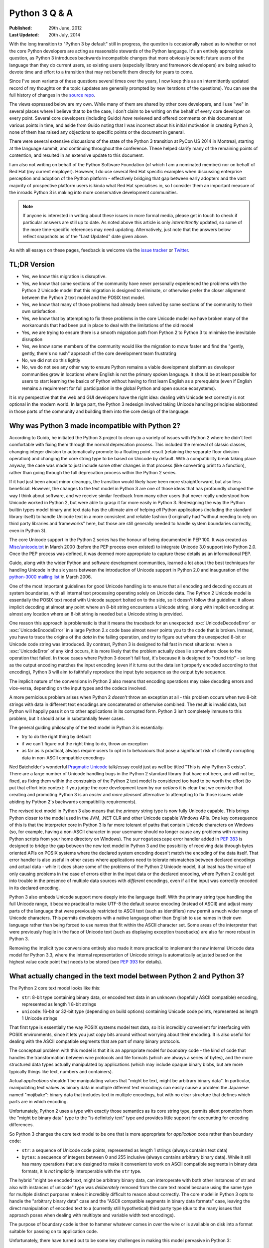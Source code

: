 Python 3 Q & A
==============

:Published:    29th June, 2012
:Last Updated: 20th July, 2014

With the long transition to "Python 3 by default" still in progress, the
question is occasionally raised as to whether or not the core Python
developers are acting as reasonable stewards of the Python language. It's
an entirely appropriate question, as Python 3 introduces backwards
incompatible changes that more obviously benefit future users of
the language than they do current users, so existing users (especially
library and framework developers) are being asked to devote time and effort
to a transition that may not benefit them directly for years to come.

Since I've seen variants of these questions several times over the years,
I now keep this as an intermittently updated record of my thoughts on the
topic (updates are generally prompted by new iterations of the questions).
You can see the full history of changes in the `source repo`_.

The views expressed below are my own. While many of them are shared by
other core developers, and I use "we" in several places where I believe
that to be the case, I don't claim to be writing on the behalf of every
core developer on every point. Several core developers (including Guido)
*have* reviewed and offered comments on this document at various points in
time, and aside from Guido noting that I was incorrect about his initial
motivation in creating Python 3, none of them has raised any objections
to specific points or the document in general.

There were several extensive discussions of the state of the Python 3
transition at PyCon US 2014 in Montreal, starting at the language summit,
and continuing throughout the conference. These helped clarify many of the
remaining points of contention, and resulted in an extensive update to this
document.

I am also not writing on behalf of the Python Software Foundation (of which
I am a nominated member) nor on behalf of Red Hat (my current employer).
However, I do use several Red Hat specific examples when discussing
enterprise perception and adoption of the Python platform - effectively
bridging that gap between early adopters and the vast majority of prospective
platform users is kinda what Red Hat specialises in, so I consider them an
important measure of the inroads Python 3 is making into more conservative
development communities.

.. note::

   If anyone is interested in writing about these issues in more formal
   media, please get in touch to check if particular answers are still up
   to date. As noted above this article is only *intermittently* updated,
   so some of the more time-specific references may need updating.
   Alternatively, just note that the answers below reflect snapshots as of
   the "Last Updated" date given above.

As with all essays on these pages, feedback is welcome via the
`issue tracker`_ or `Twitter`_.

.. _issue tracker: https://bitbucket.org/ncoghlan/misc/issues
.. _Twitter: https://twitter.com/ncoghlan_dev


TL;DR Version
-------------

* Yes, we know this migration is disruptive.
* Yes, we know that some sections of the community have never personally
  experienced the problems with the Python 2 Unicode model that this
  migration is designed to eliminate, or otherwise prefer the closer
  alignment between the Python 2 text model and the POSIX text model.
* Yes, we know that many of those problems had already been solved by
  some sections of the community to their own satisfaction.
* Yes, we know that by attempting to fix these problems in the core Unicode
  model we have broken many of the workarounds that had been put in place
  to deal with the limitations of the old model
* Yes, we are trying to ensure there is a smooth migration path from Python
  2 to Python 3 to minimise the inevitable disruption
* Yes, we know some members of the community would like the migration to
  move faster and find the "gently, gently, there's no rush" approach of the
  core development team frustrating
* No, we did not do this lightly
* No, we do not see any other way to ensure Python remains a viable
  development platform as developer communities grow in locations
  where English is not the primary spoken language. It should be at least
  possible for users to start learning the basics of Python without having
  to first learn English as a prerequisite (even if English remains a
  requirement for full participation in the global Python and open source
  ecosystems).

It is my perspective that the web and GUI developers have the right idea:
dealing with Unicode text correctly is not optional in the modern world.
In large part, the Python 3 redesign involved taking Unicode handling
principles elaborated in those parts of the community and building them
into the core design of the language.


Why was Python 3 made incompatible with Python 2?
-------------------------------------------------

According to Guido, he initiated the Python 3 project to clean up a variety
of issues with Python 2 where he didn't feel comfortable with fixing them
through the normal deprecation process. This included the removal of classic
classes, changing integer division to automatically promote to a floating
point result (retaining the separate floor division operation) and changing
the core string type to be based on Unicode by default. With a compatibility
break taking place anyway, the case was made to just include some other
changes in that process (like converting print to a function), rather than
going through the full deprecation process within the Python 2 series.

If it had just been about minor cleanups, the transition would likely have
been more straightforward, but also less beneficial. However, the changes
to the text model in Python 3 are one of those ideas that has profoundly
changed the way I think about software, and we receive similar feedback from
many other users that never really understood how Unicode worked in Python 2,
but were able to grasp it far more easily in Python 3. Redesigning the way
the Python builtin types model binary and text data has the ultimate aim of
helping *all* Python applications (including the standard library itself) to
handle Unicode text in a more consistent and reliable fashion (I originally had
"without needing to rely on third party libraries and frameworks" here,
but those are still generally needed to handle system boundaries correctly,
even in Python 3).

The core Unicode support in the Python 2 series has the honour of being
documented in PEP 100.
It was created as `Misc/unicode.txt`_ in March 2000 (before the
PEP process even existed) to integrate Unicode 3.0 support into Python 2.0.
Once the PEP process was defined, it was deemed more appropriate to capture
these details as an informational PEP.

Guido, along with the wider Python and software development communities,
learned a lot about the best techniques for handling Unicode in the six years
between the introduction of Unicode support in Python 2.0 and inauguration
of the `python-3000 mailing list`_ in March 2006.

One of the most important guidelines for good Unicode handling is to ensure
that all encoding and decoding occurs at system boundaries, with all
internal text processing operating solely on Unicode data. The Python 2
Unicode model is essentially the POSIX text model with Unicode support
bolted on to the side, so it doesn't follow that guideline: it allows
implicit decoding at almost any point where an 8-bit string encounters a
Unicode string, along with implicit encoding at almost any location where
an 8-bit string is needed but a Unicode string is provided.

One reason this approach is problematic is that it means the traceback for
an unexpected :exc:`UnicodeDecodeError` or :exc:`UnicodeEncodeError` in a
large Python 2.x code base almost *never* points you to the code that is
broken. Instead, you have to trace the origins of the *data* in the failing
operation, and try to figure out where the unexpected 8-bit or Unicode code
string was introduced. By contrast, Python 3 is designed to fail fast in
most situations: when a :exc:`UnicodeError` of any kind occurs, it is more
likely that the problem actually does lie somewhere close to the operation
that failed. In those cases where Python 3 doesn't fail fast, it's because
it is designed to "round trip" - so long as the output encoding matches
the input encoding (even if it turns out the data isn't properly encoded
according to that encoding), Python 3 will aim to faithfully reproduce the
input byte sequence as the output byte sequence.

The implicit nature of the conversions in Python 2 also means that encoding
operations may raise decoding errors and vice-versa, depending on the input
types and the codecs involved.

A more pernicious problem arises when Python 2 *doesn't* throw an exception
at all - this problem occurs when two 8-bit strings with data in different
text encodings are concatenated or otherwise combined. The result is invalid
data, but Python will happily pass it on to other applications in its
corrupted form. Python 3 isn't completely immune to this problem, but it
should arise in substantially fewer cases.

The general guiding philosophy of the text model in Python 3 is essentially:

* try to do the right thing by default
* if we can't figure out the right thing to do, throw an exception
* as far as is practical, always require users to opt in to behaviours
  that pose a significant risk of silently corrupting data in non-ASCII
  compatible encodings

Ned Batchelder's wonderful `Pragmatic Unicode`_ talk/essay could just as
well be titled "This is why Python 3 exists". There are a large number of
Unicode handling bugs in the Python 2 standard library that have not been,
and will not be, fixed, as fixing them within the constraints of the Python
2 text model is considered too hard to be worth the effort (to put that
effort into context: if you judge the core development team by our *actions*
it is clear that we consider that creating and promoting Python 3 is an
*easier* and *more pleasant* alternative to attempting to fix those issues
while abiding by Python 2's backwards compatibility requirements).

The revised text model in Python 3 also means that the *primary* string
type is now fully Unicode capable. This brings Python closer to the model
used in the JVM, .NET CLR and other Unicode capable Windows APIs. One
key consequence of this is that the interpreter core in Python 3 is far
more tolerant of paths that contain Unicode characters on Windows (so,
for example, having a non-ASCII character in your username should no
longer cause any problems with running Python scripts from your home
directory on Windows). The ``surrogateescape`` error handler added in
:pep:`383` is designed to bridge the gap between the new text model in
Python 3 and the possibility of receiving data through bytes oriented APIs
on POSIX systems where the declared system encoding doesn't match the
encoding of the data itself. That error handler is also useful in other
cases where applications need to tolerate mismatches between declared
encodings and actual data - while it does share some of the problems of the
Python 2 Unicode model, it at least has the virtue of only causing problems
in the case of errors either in the input data or the declared encoding,
where Python 2 could get into trouble in the presence of multiple data
sources with *different* encodings, even if all the input was correctly
encoded in its declared encoding.

Python 3 also embeds Unicode support more deeply into the language itself.
With the primary string type handling the full Unicode range, it became
practical to make UTF-8 the default source encoding (instead of ASCII) and
adjust many parts of the language that were previously restricted to ASCII
text (such as identifiers) now permit a much wider range of Unicode
characters. This permits developers with a native language other than English
to use names in their own language rather than being forced to use names
that fit within the ASCII character set. Some areas of the interpreter that
were previously fragile in the face of Unicode text (such as displaying
exception tracebacks) are also far more robust in Python 3.

Removing the implicit type conversions entirely also made it more practical
to implement the new internal Unicode data model for Python 3.3, where
the internal representation of Unicode strings is automatically adjusted
based on the highest value code point that needs to be stored (see
`PEP 393`_ for details).

.. _Misc/unicode.txt: http://svn.python.org/view/python/trunk/Misc/unicode.txt?view=log&pathrev=25264
.. _python-3000 mailing list: http://mail.python.org/pipermail/python-3000/
.. _PEP 393: http://www.python.org/dev/peps/pep-0393/
.. _Pragmatic Unicode: http://nedbatchelder.com/text/unipain.html


What actually changed in the text model between Python 2 and Python 3?
----------------------------------------------------------------------

The Python 2 core text model looks like this:

* ``str``: 8-bit type containing binary data, or encoded text data in an
  unknown (hopefully ASCII compatible) encoding, represented as length 1
  8-bit strings
* ``unicode``: 16-bit or 32-bit type (depending on build options) containing
  Unicode code points, represented as length 1 Unicode strings

That first type is essentially the way POSIX systems model text data, so it
is incredibly convenient for interfacing with POSIX environments, since it
lets you just copy bits around without worrying about their encoding. It is
also useful for dealing with the ASCII compatible segments that are part
of many binary protocols.

The conceptual problem with this model is that it is an appropriate model for
*boundary* code - the kind of code that handles the transformation between
wire protocols and file formats (which are always a series of bytes), and the
more structured data types actually manipulated by applications (which may
include opaque binary blobs, but are more typically things like text, numbers
and containers).

Actual *applications* shouldn't be manipulating values that "might be
text, might be arbitrary binary data". In particular, manipulating text
values as binary data in multiple different text encodings can easily cause
a problem the Japanese named "mojibake": binary data that includes text in
multiple encodings, but with no clear structure that defines which parts are
in which encoding.

Unfortunately, Python 2 uses a type with exactly those semantics as its core
string type, permits silent promotion from the "might be binary data" type
to the "is definitely text" type and provides little support for accounting
for encoding differences.

So Python 3 changes the core text model to be one that is more appropriate
for *application* code rather than boundary code:

* ``str``: a sequence of Unicode code points, represented as length 1
  strings (always contains text data)
* ``bytes``: a sequence of integers between 0 and 255 inclusive (always
  contains arbitrary binary data). While it still has many operations that
  are designed to make it convenient to work on ASCII compatible segments in
  binary data formats, it *is not* implicitly interoperable with the ``str``
  type.

The hybrid "might be encoded text, might be arbitrary binary data, can
interoperate with both other instances of str and also with instances of
unicode" type was *deliberately* removed from the core text model because
using the same type for multiple distinct purposes makes it incredibly
difficult to reason about correctly. The core model in Python 3 opts to
handle the "arbitrary binary data" case and the "ASCII compatible segments
in binary data formats" case, leaving the direct manipulation of encoded
text to a (currently still hypothetical) third party type (due to the many
issues that approach poses when dealing with multibyte and variable width
text encodings).

The purpose of boundary code is then to hammer whatever comes in over the
wire or is available on disk into a format suitable for passing on to
application code.

Unfortunately, there have turned out to be some key challenges in making
this model pervasive in Python 3:

* the same design changes that improve Python 3's Windows integration by
  changing several OS interfaces to operate on text rather than binary data
  also make it more sensitive to locale misconfiguration issues on
  POSIX operating systems other than Mac OS X. In Python 2, text is always
  sent and received from POSIX operating system interfaces as *binary* data,
  and the associated decoding and encoding operations are fully under the
  control of the application. In Python 3, the interpreter aims to handle
  these operations automatically, but in releases up to and including
  Python 3.4 it needs to rely on the default settings in the OS provided
  locale module to handle the conversion, making it potentially sensitive to
  configuration issues that many Python 2 applications could ignore. Most
  notably, if the OS erroneously claims that "ascii" is a suitable encoding
  to use for operating system interfaces (as happens by default in a number
  of cases, due to the formal definition of the ANSI C locale predating the
  invention of UTF-8 by a few years), the Python 3 interpreter will believe
  it, and will complain if asked to handle non-ASCII data. A future version
  of Python 3 may be able to address this limitation, but it isn't a trivial
  fix due to the phase of the interpreter startup sequence where the problem
  occurs. (Thanks go to Armin Ronacher for clearly articulating many of
  these details - see his write-up in the
  `click <http://click.pocoo.org/python3/>`__ documentation)
* when migrating libraries and frameworks from Python 2 to Python 3 that
  handle boundary API problems, the lack of the hybrid "might be text, might
  be arbitrary bytes" type can be keenly felt, as the implicitly
  interoperable type was essential to being able to cleanly share code
  between the two modes of operation. This usually isn't a major problem
  for *new* Python 3 code - such code is typically designed to operate in
  the binary domain (perhaps relying on the methods for working with ASCII
  compatible segments), the text domain, or to handle a transition between
  them. However, code being ported from Python 2 may need to continue to
  implement hybrid APIs in order to accommodate users that make different
  decisions regarding whether to operate in the binary domain or the text
  domain in Python 3 - because Python 2 blurred the distinction, different
  users will make different choices, and third party libraries and
  frameworks may need to account for that rather than forcing a particular
  answer for all users.
* in the initial Python 3 design, interpolation of variables into a format
  string was treated solely as a text domain operation. While :pep:`461` has
  partially reversed that decision for Python 3.5 (by adopting printf-style
  formatting as a binary interpolation format as well), the lack of this
  feature can sometimes be an irritation when working extensively in Python
  3 with wire protocols and file formats that include ASCII compatible
  segments.
* while the API design of the ``str`` type in Python 3 was based directly on
  the ``unicode`` type in Python 2, the ``bytes`` type doesn't have such a
  clean heritage. Instead, it evolved over the course of the initial Python 3
  pre-release design period, starting from a model where the *only* type for
  binary data handling was the type now called ``bytearray``. That type was
  modelled directly on the ``array.array('B')`` type, and hence produced
  integers when iterating over it or indexing into it. During the pre-release
  design period, the lack of an immutable binary data type was identified as
  a problem, and the (then mutable) ``bytes`` type was renamed to
  ``bytearray`` and a new immutable ``bytes`` type added. The now familiar
  "bytes literal" syntax was introduced (prepending a "b" prefix to the
  string literal syntax) and the representations of the two types were also
  adjusted to be based on the new bytes literal syntax. With the benefit of
  hindsight, it has become clear another change should have been made at the
  same time: with so many affordances switched back to matching those of the
  Python 2 ``str`` type (including the use of the new bytes literal syntax to
  refer to that type in Python 2.6 and 2.7), ``bytes`` and ``bytearray``
  should have been been switched away from behaving like a tuple of integers
  and list of integers (respectively) and instead modified to be containers
  of length 1 ``bytes`` objects, just as the ``str`` type is a container of length 1
  ``str`` objects. Unfortunately, that change was not made at the time, and
  now backwards compatibility constraints within the Python 3 series itself
  makes it highly unlikely the behaviour will be changed in the future
  either. :pep:`467` covers a number of other still visible remnants of
  this convoluted design history that are more amenable to being addressed
  within the constraints of Python's normal Python deprecation processes.

These changes are a key source of friction when it comes to Python 3 between
the Python core developers and other experts that have fully mastered the
Python 2 text model, especially those that focus on targeting POSIX
platforms rather than Windows or the JVM, as well as those that focus on
writing boundary code, such as networking libraries, web frameworks and
file format parsers and generators. These developers bear a lot of the
burden of adjusting to these changes on behalf of their users, while
gaining few or none of the benefits.

That said, while these issues certainly aren't ideal, they also won't impact
many users that are relying on libraries and frameworks to deal with boundary
issues, and can afford to ignore possible misbehaviour in misconfigured POSIX
environments. As Python 3 continues maturing as a platform, most of those
areas where it has regressed in suitability relative to Python 2 are being
addressed. In particular, the ongoing migrations of Linux distribution
utilities from Python 2 to Python 3 will likely see many of the platform
integration issues on POSIX systems dealt with in a cleaner fashion. The
tuple-of-ints and list-of-ints behaviour of ``bytes`` and ``bytearray`` is
unlikely to change, but proposals like :pep:`467` may bring better tools
for dealing with them.


Why not just assume UTF-8 and avoid having to decode at system boundaries?
--------------------------------------------------------------------------

The design decision to go with a fixed width Unicode representation both
externally and internally has a long history in Python, going all the way
back to the addition of Python's original Unicode support in Python 2.0.
Using a fixed width type at that point meant that many of the algorithms
could be shared between the original 8-bit ``str`` type and the new
16-or-32-bit ``unicode`` type. (Note that adoption of this particular
approach predates my own involvement in CPython core development - as with
many other aspects of CPython's text handling support, it's something I've
learned about while helping with the transition to pervasive Unicode support
in the standard library for Python 3).

That design meant that, historically, CPython builds had to choose what size
to use for the internal representation of Unicode text. We always chose to
use "narrow" builds for the Windows binary installers published on
python.org, as the UTF-16 internal representation was the best fit for the
Windows text handling APIs.

Linux distributions, by contrast, almost all chose the memory hungry "wide"
builds that allocated 32 bits per Unicode code point in Python 2 ``unicode``
objects and Python 3 ``str`` objects (up to & including Python 3.2), even for
pure ASCII text. There's a reason they went for that option, though: it was
better at handling Unicode code points outside the basic multilingual plane.
In narrow builds the UTF-16 code points were exposed directly in both the C
API and the Python API of the ``unicode`` type, and hence were prone to bugs
related to incorrect handling of code points greater than 65,535 in code that
assumed a one-to-one correspondence between Python code points and Unicode
code points. This wasn't generally a big deal when code points in common use
all tended to fit in the BMP, but started to become more problematic as
things like mathematical and musical notation, ancient langages, emoticons
and additional CJK ideographs were added. Given the choice between greater
memory efficiency and correctness, the Linux distributions chose correctness,
imposing a non-trivial memory usage penalty on Unicode heavy applications
that couldn't rely entirely on ``str`` objects in Python 2 or ``bytes`` and
``bytearray`` objects in Python 3. Those larger strings also came at a cost
in speed, since they not only meant having more data to move around relative
to narrow builds (or applications that only allowed 8-bit text), but the
larger memory footprint also made CPU caches less effective.

When it came to the design of the C level text representation for Python
3, the existing Python 2 Unicode design wasn't up for reconsideration - the
Python 2 ``unicode`` type was mapped directly to the Python 3 ``str`` type.
This is most obvious in the Python 3 C API, which still uses the same
``PyUnicode_*`` prefix for text manipulation APIs, as that was the easiest
way to preserve compatibility with C extensions that were originally written
against Python 2.

However, removing the intertwining of the 8-bit str type and the unicode
type that existed in Python 2 paved the way for eliminating the narrow
vs wide build distinction in Python 3.3, and eliminating a significant
portion of the memory cost associated with getting correct Unicode handling
in earlier versions of Python. As a result of :pep:`393`, strings that
consist solely of latin-1 or UCS2 code points in Python 3.3+ are able to use
8 or 16 bits per code point (as appropriate), while still being able to use
string manipulation algorithms that rely on the assumption of consistent code
point sizes within a given string. As with the original Python 3
implementation, there were also a large number of constraints imposed on
this redesign of the internal representation based on the public C API, and
that is reflected in some of the more complicated aspects of the PEP.

While it's theoretically possible to write string manipulation algorithms
that work correctly with variable width encodings (potentially saving even
more memory), it isn't *easy* to do so, and for cross-platform runtimes that
interoperate closely with the underlying operating system the way CPython
does, there isn't an obvious universally correct choice even today, let alone
back in 2006 when Guido first started the Python 3 project. UTF-8 comes
closest (hence the wording of this question), but it still poses risks of
silent data corruption on Linux if you don't explicitly transcode data at
system boundaries (particularly if the actual encoding of metadata provided
by the system is ASCII incompatible, as can happen in East Asian countries
using encodings like Shift-JIS and ISO-2022) and still requires transcoding
between UTF-16 and UTF-8 on Windows (the bytes-oriented APIs on Windows are
generally restricted to the ``mbcs`` encoding, making them effectively
useless for proper Unicode handling - it's necessary to switch to the
Windows specific UTF-16 based APIs to make things work properly).

The Python 3 text model also trades additional memory usage for encoding
and decoding speed in some cases, including caching the UTF-8
representation of a string when appropriate. In addition to UTF-8, other key
codecs like ASCII, latin-1, UTF-16 and UTF-32 are closely
integrated with the core text implementation in order to make them as
efficient as is practical.

The current Python 3 text model certainly has its challenges, especially
around Linux compatibility (see :pep:`383` for an example of the complexity
associated with that problem), but those are considered the lesser evil when
compared to the alternative of breaking C extension compatibility and having
to rewrite all the string manipulation algorithms to handle a variable width
internal encoding, while still facing significant integration challenges on
both Windows and Linux. Instead of anyone pursuing such a drastic change, I
expect the remaining Linux integration issues for the existing model to be
resolved as we help Linux distributions like Ubuntu and Fedora migrate their
system services to Python 3 (in the specific case of Fedora, that migration
encompasses both the operating system installer *and* the package manager).

Still, for new runtimes invented today, particularly those aimed primarily
at new server applications running on Linux that can afford to ignore the
integration challenges that arise on Windows and older Linux systems using
encodings other than UTF-8, using UTF-8 for their internal string
representation makes a lot of sense. It's just best to avoid exposing the raw
binary representation of text data for direct manipulation in user code:
experience has shown that a Unicode code point based abstraction is much
easier to work with, even if it means opting out of providing O(1) indexing
for arbitrary code points in a string to avoid allocating additional memory
per code point based on the largest code point in the string. For new
languages that are specifically designed to accommodate a variable width
internal encoding for text, a file-like opaque token based seek/tell style
API is likely to be more appropriate for random access to strings than a
Python style integer based indexing API. The kind of internal flexibility
offered by the latter approach can be seen in Python's own ``io.StringIO``
implementation - in Python 3.4+, that aims to delay creation of a full string
object for as long as possible, an optimisation that could be implemented
transparently due to the file-like API that type exports.


OK, that explains Unicode, but what about all the other incompatible changes?
-----------------------------------------------------------------------------

The other backwards incompatible changes in Python 3 largely fell into the
following categories:

* dropping deprecated features that were frequent sources of bugs in
  Python 2, or had been replaced by superior alternatives and retained
  solely for backwards compatibility
* reducing the number of statements in the language
* replacing concrete list and dict objects with more memory efficient
  alternatives
* renaming modules to be more PEP 8 compliant and to automatically use C
  accelerators when available

The first of those were aimed at making the language easier to learn, and
easier to maintain. Keeping deprecated features around isn't free: in order
to maintain code that uses those features, everyone needs to remember them
and new developers need to be taught them. Python 2 had acquired a lot of
quirks over the years, and the 3.x series allowed such design mistakes to be
corrected.

While there were advantages to having ``print`` and ``exec`` as statements,
they introduced a sharp discontinuity when switching from the statement forms
to any other alternative approach (such as changing ``print`` to
``logging.debug`` or ``exec`` to ``execfile``), and also required the use of
awkward hacks to cope with the fact that they couldn't accept keyword
arguments. For Python 3, they were demoted to builtin functions in order
to remove that discontinuity and to exploit the benefits of keyword only
parameters.

The increased use of iterators and views was motivated by the fact that
many of Python's core APIs were designed *before* the introduction of
the iterator protocol.
That meant a lot unnecessary lists were being created when more memory
efficient alternatives were now possible.
We didn't get them all (you'll still find APIs that unnecessarily return
concrete lists and dictionaries in various parts of the standard library),
but the core APIs are all now significantly more memory efficient by default.

As with the removal of deprecated features, the various renaming operations
were designed to make the language smaller and easier to learn. Names that
don't follow standard conventions need to be remembered as special cases,
while those that follow a pattern can be derived just be remembering the
pattern. Using the API compatible C accelerators automatically also means
that end users no longer need to know about and explicitly request the
accelerated variant, and alternative implementations don't need to provide
the modules under two different names.

No backwards incompatible changes were made just for the sake of making them.
Each one was justified (at least at the time) on the basis of making the
language either easier to learn or easier to use.

With the benefit of hindsight, a number of these other changes would probably
have been better avoided (especially some of the renaming ones), but even those
cases at least seemed like a good idea at the time. At this point, internal
backwards compatibility requirements within the Python 3.x series mean it
isn't worth the hassle of changing them back, especially given the existence
of the `six`_ compatibility project and other third party modules that
support both Python 2 and Python 3 (for example, the ``requests`` package
is an excellent alternative to using the low level ``urllib`` interfaces
directly, even though ``six`` does provide appropriate cross-version
compatible access through the ``six.moves.urllib`` namespace).


What other notable changes in Python 3 depend on the text model change?
-----------------------------------------------------------------------

One of the consequences of the intertwined implementations of the ``str``
and ``unicode`` types in Python 2 is that it made it difficult to update
them to correctly interoperate with anything *else*. The dual type text
model also made it quite difficult to add Unicode support to various APIs
that previously didn't support it.

This isn't an exhaustive list, but here are several of the enhancements
in Python 3 that would likely be prohibitively difficult to backport to
Python 2 (even when they're technically backwards compatible):

* :pep:`393` (more efficient text storage in memory)
* Unicode identifier support
* full Unicode module name support
* improvements in Unicode path handling on Windows
* multiple other improvements in Unicode handling when interfacing with
  Windows APIs
* more robust and user friendly handling of Unicode characters in object
  representations and when displaying exceptions
* increased consistency in Unicode handling in files and at the interactive
  prompt (although the C locale on POSIX systems still triggers undesirable
  behaviour in Python 3)
* greater functional separation between text encodings and other codecs,
  including tailored exceptions nudging users towards the more generic
  APIs when needed (this change in Python 3.4 also eliminates certain
  classes of remote DOS attack targeted at the compression codecs in the
  codec machinery when using the convenience methods on the core types
  rather than the unrestricted interfaces in the codecs module)
* using the new IO model (with automatic encoding and decoding support) by
  default


What are (or were) some of the key dates in the Python 3 transition?
--------------------------------------------------------------------

.. note::

   This list is rather incomplete and I'm unlikely to find the time to
   complete it - if anyone is curious enough to put together a more
   comprehensive timeline, feel free to use this answer as a starting point.
   At least the following events should be included in a more complete list:

   * NumpPy 1.5.0 and SciPy 0.9.0 (these added Python 3 support)
   * matplotlib Python 3 support
   * IPython Python 3 support
   * Cython Python 3 support
   * SWIG Python 3 support
   * inclusion of Python 3 stacks in Linux distributions
   * links for the availability of commercially supported Python 3 stacks
     (Canonical and Red Hat are already listed, need to add ActiveState &
     Continuum Analytics. I've also been told SLES 12 will likely include
     a supported release of Python 3, but that doesn't have an official
     release date yet)
   * links for the Ubuntu and Fedora "Python 3 as default" migration plans
     (openSUSE doesn't appear to have a clear migration plan that I can find)
   * SQL Alchemy Python 3 support
   * pytz Python 3 support
   * PyOpenSSL support
   * mod_wsgi Python 3 support (first 3.x WSGI implementation)
   * Tornado Python 3 support (first 3.x async web server)
   * Pyramid Python 3 support (first major 3.x compatible web framework)
   * Django 1.5 and 1.6 (experimental and stable Python 3 support)
   * Werkzeug and Flask Python 3 support
   * requests Python 3 support
   * pyside Python 3 support (first Python 3.x Qt bindings)
   * pygtk and/or pygobject Python support
   * wxPython phoenix project
   * cx-Freeze Python 3 support
   * setuptools and pip Python 3 support
   * Pillow (PIL fork) Python 3 support
   * greenlet Python 3 support
   * pylint Python 3 support
   * Editor/IDE support for Python 3 in: PyDev,
     Python Tools for Visual Studio, PyCharm, WingIDE, Komodo (others?)
   * Embedded Python 3 support in: Blender, Kate, vim, gdb, gcc, LibreOffice
     (others?)
   * heck, the day any bar on https://python3wos.appspot.com/ or
     wedge on http://py3readiness.org/ turns green is potentially
     a significant step for some subsection of the community :)


**March 2006**: Guido van Rossum (the original creator of Python and
hence Python's Benevolent Dictator for Life), with financial support
from Google, took the previously hypothetical "Python 3000" project
and turned it into an active development project, aiming to create
an updated Python language definition and reference interpreter
implementation that addressed some fundamental limitations in the
ability of the Python 2 reference interpreter to correctly handle
non-ASCII text. (The project actually started earlier than this - March
2006 was when the python-3000 list was created to separate out the longer
term Python 3 discussions from the active preparation for the Python 2.5
final release)

**April 2006**: Guido published :pep:`3000`, laying the ground rules for
Python 3 development, and detailing the proposed migration strategy
for Python 2 projects (the recommended porting approach has changed
substantially since then, see :ref:`other-changes` for more details).
:pep:`3100` describes several of the overall goals of the project, and
lists many smaller changes that weren't covered by their own PEPs.
:pep:`3099` covers a number of proposed changes that were explicitly
declared out of scope of the Python 3000 project.

At this point in time, Python 2 and Python 3 started being developed in
parallel by the core development team for the reference interpreter.

**August 2007**: The first alpha release of Python 3.0 was published.

**February 2008**: The first alpha release of Python 2.6 was published
alongside the third alpha of Python 3.0. The release schedules for both
Python 2.6 and 3.0 are covered in :pep:`361`.

**October 2008**: Python 2.6 was published, including the backwards
compatible features defined for Python 3.0, along with a number of
``__future__`` imports and the ``-3`` switch to help make it practical
to add Python 3 support to existing Python 2 software (or to migrate
entirely from Python 2 to Python 3). (Python 2.6 received its final
security update in October 2013, however, support remains available
through commercial redistributors)

**December 2008**: In a fit of misguided optimism, Python 3.0 was published
with an unusably slow pure Python IO implementation - it worked tolerably
well for small data sets, but was entirely impractical for handling
realistic workloads on the CPython reference interpreter. (Python 3.0
received a single maintenance release, but was otherwise entirely
superceded by the release of Python 3.1)

**March 2009**: The first alpha release of Python 3.1, with an updated
C accelerated IO stack, was published. :pep:`375` covers the details of the
Python 3.1 release cycle.

**June 2009**: Python 3.1 final was published, providing the first version
of the Python 3 runtime that was genuinely usable for realistic workloads.
Python 3.1 is currently still receiving security updates, and will continue
to do so until June 2014.

**October 2009**: :pep:`3003` was published, declaring a moraratorium on
language level changes in Python 2.7 and Python 3.2. This was done to
deliberately slow down the pace of core development for a couple of years,
with additional effort focused on standard library improvements (as well
as some improvements to the builtin types).

**December 2009**: The first alpha of Python 2.7 was published. :pep:`373`
covers the details of the Python 2.7 release cycle.

**July 2010**: Python 2.7 final was published, providing many of the
backwards compatible features added in the Python 3.1 and 3.2 releases.
Python 2.7 is currently still fully supported by the core development team
and will continue receiving maintenance releases until at least July 2015,
and security updates for a not yet specified period beyond that.

Once the Python 2.7 maintenance branch was created, the py3k development
branch was retired: for the first time, the default branch in the main
CPython repo was the upcoming version or Python 3.

**August 2010**: The first alpha of Python 3.2 was published. :pep:`392`
covers the details of the Python 3.2 release cycle. Python 3.2 restored
preliminary support for the binary and text transform codecs that had
been removed in Python 3.0.

**October 2010**: :pep:`3333` was published to define WSGI 1.1, a Python 3
compatible version of the Python Web Server Gateway Interface.

**February 2011**: Python 3.2 final was published, providing the first
version of Python 3 with support for the Web Server Gateway Interface.
Python 3.2 is currently still receiving security updates, and an end date
for further updates has not yet been set.

**March 2011**: After Arch Linux updated their Python symlink to
refer to Python 3 (breaking many scripts that expected it to refer to
Python 2), :pep:`394` was published to provide guidance to Linux
distributions on more gracefully handling the transition from Python 2 to
Python 3.

Also in March, CPython migrated from Subversion to Mercurial
(see :pep:`385`), with the first message from Mercurial to the
python-checkins list being `this commit from Senthil Kumaran
<https://mail.python.org/pipermail/python-checkins/2011-March/103828.html>`__.
This ended more than two years of managing parallel updates of four active
branches using ``svnmerge`` rather than a modern DVCS.

**November 2011**: :pep:`404` (the Python 2.8 Un-release Schedule) was
published to make it crystal clear that the core development has no plans
to make a third parallel release in the Python 2.x series.

**March 2012**: The first alpha of Python 3.3 was published. :pep:`398`
covers the details of the Python 3.3 release cycle. Notably, Python
3.3 restored support for Python 2 style Unicode literals after Armin
Ronacher and other web framework developers pointed out that this was one
change that the web frameworks couldn't handle on behalf of their users.
:pep:`414` covers the detailed rationale for that change.

**April 2012**: Canonical publishes Ubuntu 12.04 LTS, including commercial
support for both Python 2.7 and Python 3.2.

**September 2012**: Six and half years after the inauguration of the Python
3000 project, Python 3.3 final was published as the first Python
3 release without a corresponding Python 2 feature release.

**October 2012**: :pep:`430` was published, and the `online Python
documentation <http://docs.python.org>`__ updated to present the Python 3
documentation by default. In order to preserve existing links, deep links
continue to be interpreted as referring to the Python 2.7 documentation.

**March 2013**: :pep:`434` redefined IDLE as an application shipped with
Python rather than part of the standard library, allowing the addition of
new features in maintenance releases. Significantly, this allows the
Python 2.7 IDLE to be brought more into line with the features of the Python
3.x version.

**September 2013**: Red Hat published "Red Hat Software Collections 1.0",
providing commercial support for both Python 2.7 and Python 3.3 on Red
Hat Enterprise Linux systems.

**August 2013**: The first alpha of Python 3.4 was published. :pep:`429`
covers the details of the Python 3.4 release cycle. Amongst other changes,
Python 3.4 restored full support for the binary and text transform codecs
that were reinstated in Python 3.2, while maintaining the "text encodings
only" restriction for the convenience methods on the builtin types.

**March 2014**: Python 3.4 final was published as the second Python 3
release without a corresponding Python 2 release. It includes several
features designed to provide a better starting experience for newcomers
to Python, such as bundling the "pip" installer by default, and including
a rich asynchronous IO library.

**April 2014**: Ubuntu 14.04 LTS, initial target release for the "Only
Python 3 on the install media" Ubuntu migration plan. (They didn't quite
`make it <https://wiki.ubuntu.com/Python/3>`__ - a few test packages short on
Ubuntu Touch, further away on the server and desktop images)

Red Hat also announced the creation of `softwarecollections.org
<http://developerblog.redhat.com/2014/04/08/announcing-softwarecollections-org/>`__
as the upstream project powering the Red Hat Software Collections product.
The whole idea of both the project and the product is to make it easy to run
applications using newer (or older!) language, database and web server
runtimes, without interfering with the versions of those runtimes integrated
directly into the operating system.

**May 2014**: Python 2.7.7, the first Python 2.7 maintenance release to
incorporate additional security enhancement features as described in
:pep:`466`. Also the first release where Microsoft contributed developer
time to the creation of the Windows installers.

**June 2014**: The first stable release of PyPy3, providing a version of
the PyPy runtime that is compatible with Python 3.2.5 (together with
:pep:`414`'s restoration of the ``u''`` string literal prefix that first
appeared in Python 3.3 for CPython).

Red Hat published Red Hat Enterprise Linux 7, with Python 2.7 as the system
Python. This release ensures that Python 2.7 will remain a commercially
supported platform until *at least* 2024 (based on Red Hat's 10 year support
lifecycle).

.. note::

   June also marks 5 years after the first production capable
   Python 3.x release, Python 3.1.

**July 2014**: CentOS 7 released, providing a community distro based on
Red Hat Enterprise Linux 7, and marking the beginning of the end of the Python
2.7 rollout (the CentOS system Python is a key dependency for many Python
users).


**April 2015**: Fedora 22, target release for the "Python 3 by default"
Fedora migration plan.

**July? 2020**: Anticipated date for Python 2.7 to switch to security
fix only mode, ending roughly thirteen years of parallel maintenance of
Python 2 and 3 by the core development team for the reference interpreter.


When can we expect Python 3 to be the obvious choice for new projects?
----------------------------------------------------------------------

Going in to this transition process, my personal estimate was that
it would take roughly 5 years to get from the first production ready release
of Python 3 to the point where its ecosystem would be sufficiently mature for
it to be recommended unreservedly for all *new* Python projects.

Since 3.0 turned out to be a false start due to its IO stack being unusably
slow, I start that counter from the release of 3.1: June 27, 2009.
In the latest update of this Q&A (May 28, 2014), that puts us only
1 month away from that original goal.

In the past few years, key parts of the ecosystem have successfully added
Python 3 support. NumPy and the rest of the scientific Python stack supports
both versions, as do several GUI frameworks (including PyGame). The Pyramid,
Django and Flask web frameworks support both versions, as does the mod_wsgi
Python application server, and the py2app and cx-Freeze binary creators. The
upgrade of Pillow from a repackaging project to a full development fork also
brought PIL support to Python 3.

nltk doesn't support Python 3 in an official release yet, but an alpha
release with Python 3 compatibility is available.

For AWS users, the main ``boto`` library is Python 2 only, so Python 3
users will either need to try to Python 3 branch in the main boto repo
(which appears to be quite old at this point), or else try `boto3
<http://boto3.readthedocs.org>`__ that is intended to be an eventual
replacement for the original ``boto``.

This means that Twisted and gevent are the main critical dependencies that
don't support Python 3 yet, but solid progress has been made in both cases.
In the case of gevent, gevent 1.1 is likely to feature Python 3 compatibility
(there has been a working fork with Python 3 support for several months).
Python 3 support in Twisted may take a while longer to arrive, but *new*
projects have the option of using Guido van Rossum's ``asyncio`` module
instead (this is a new addition to the standard library in Python 3.4, also
`available on PyPI <https://pypi.python.org/pypi/asyncio>`__ for Python 3.3).
Victor Stinner has backported ``asyncio`` to Python 2 as the `Trollius
<https://pypi.python.org/pypi/trollius>`__, allowing it to be used in
single source Python 2/3 code bases. The `Tornado web server
<http://www.tornadoweb.org/en/stable/>`__ is another option for
asynchronous IO support that already runs on both Python 2 and Python 3.

If there is any functionality that py2exe provides that is not available
in cx-Freeze, then that may also cause problems for affected projects.

There is a `Python 2 or Python 3`_ page on the Python wiki which aims to
provide a reasonably up to date overview of the current state of the
transition.

I think Python 3.4 is a superior language to 2.7 in almost every way (with
the error reporting improvements being the ones I miss most in my day job
working on a Python 2.6 application). There are a few concepts like
functions, iterables and Unicode that need to be introduced earlier than
was needed in Python 2, and there are still a couple of rough edges in
adapting between the POSIX text model and the Python 3 one (in particular,
support for direct interpolation into binary data formats that contain ASCII
compatible text segments is now expected to return in Python 3.5).

Python 3.4 takes a big step forward in usability for beginners by providing
``pip`` by default, as well as updating the native virtual environment tool
(``pyvenv``) to automatically install pip into new environments. While
trainers in enterprise environments may still wish to teach Python 2 by
default for a few more years, this particular change creates a strong
incentive for community workshops to favour Python 3.4+ after it is
released early in 2014. Note that it is still entirely reasonable to learn
Python 2 after learning Python 3 - the intent at this stage of the transition
is to encourage new users to learn Python 3 *first*, and then take advantage
of the backports and other support modules on PyPI to bring their Python 2.x
usage as close to writing Python 3 code as is practical.

Support in enterprise Linux distributions is also a key point for uptake
of Python 3. Canonical have already shipped long term support for two
versions of Python 3 (Python 3.2 in Ubuntu 12.04 LTS and 3.4 in 14.04 LTS)
and are `in the process of eliminating`_ Python 2 from the installation
images. A Python 3 stack has existed in Fedora since Fedora 13 and has been
growing over time, and there is now a stated goal to remove Python 2 from
the live install CDs by `mid 2015`_ (Fedora 22). Red Hat also now ship a
fully supported Python 3.3 runtime as part of our
`Red Hat Software Collections`_ product and the OpenShift Enterprise
self-hosted Platform-as-a-Service offering (and I assume we'll see 3.4
added to that mix some time in 2014).

The Arch Linux team have gone even further, making Python 3 the
`default Python`_ on Arch installations. I am `dubious`_ as to the wisdom
of that strategy at this stage of the transition, but I certainly can't
complain about the vote of confidence!

The OpenStack project, likely the largest open source Python project, is
also in the process of migrating from Python 2 to Python 3, and maintains
a detailed `status tracking <https://wiki.openstack.org/wiki/Python3>`__
page for the migration.

Outside the Linux ecosystem, other Python redistributors like ActiveState
and Continuum Analytics provide both Python 2 and Python 3 releases.

However, it's become clear that my original timeline was overly optimistic.
On Linux, sticking with the system provided Python helps ensure ready
availability of a wide variety of packages already built for your platform
(as well as ducking some of the POSIX integration challenges), and even on
Windows and Mac OS X, Python 2 tutorials and courses are still more readily
available than Python 3 ones. Guido also acknowledged this longer than
expected timeline when he added another five years to the upstream support
timeline for Python 2.7.


.. _Python 2 or Python 3: http://wiki.python.org/moin/Python2orPython3
.. _in the process of eliminating: https://wiki.ubuntu.com/Python/3
.. _mid 2015: https://fedoraproject.org/wiki/Changes/Python_3_as_Default
.. _Red Hat Software Collections: http://developerblog.redhat.com/2013/09/12/rhscl1-ga/
.. _default Python: https://www.archlinux.org/news/python-is-now-python-3/
.. _dubious: http://www.python.org/dev/peps/pep-0394/


When can we expect Python 2 to be a purely historical relic?
------------------------------------------------------------

Python 2 is still a good language. While I think Python 3 is a *better*
language (especially when it comes to the text model and error reporting),
we've deliberately designed the migration plan so users can update on
*their* timetable rather than ours (at least within a window of several
years), and we expect commercial redistributors to extend that timeline
even further.

I personally expect Python 2.7 to remain a reasonably common development
platform for at least another decade (that is, until 2024). The recent
public beta of Red Hat Enterprise Linux 7 uses Python 2.7 as the system
Python, and many library, framework and application developers base their
minimum supported version of Python on the system Python in RHEL (especially
since that also becomes the system Python in downstream rebuilds like CentOS
and Scientific Linux).

Aside from Blender, it appears most publishing and animation tools with
Python support (specifically Scribus, InkScape and AutoDesk tools like
Maya and MotionBuilder) are happy enough with Python 2.6 or 2.7 (AutoDesk
appear to be updating to 2.7 in 2014, Scribus and Inkspace already use 2.7).
This actually makes a fair bit of sense, especially for the commercial tools
from AutoDesk, since the Python support in these tools is there primarily to
manipulate the application data model and there aren't any major
improvements in Python 3 for that kind of use case, but still some risk of
breaking existing scripts if the application updates to Python 3.


.. _slow-uptake:

But uptake is so slow, doesn't this mean Python 3 is failing as a platform?
---------------------------------------------------------------------------

A common thread I have seen running through such declarations of "failure" is
people not quite understanding the key questions where the transition plan is
aiming to change the answers. These are the three key questions:

* "I am interested in learning Python. Should I learn Python 2 or Python 3?"
* "I am teaching a Python class. Should I teach Python 2 or Python 3?"
* "I am an experienced Python developer starting a new project. Should I
  use Python 2 or Python 3?"

At the start of the migration, the answer to all of those questions was
*obviously* "Python 2". Right now (May 2014), I believe the answer is
"Python 3.4, unless you have a compelling reason to choose Python 2 instead".
Possible compelling reasons include "I am using existing course material
that was written for Python 2", "I am teaching the course to maintainers
of an existing Python 2 code base", "We have a large in-house collection of
existing Python 2 only support libraries we want to reuse" and "I only use
the version of Python provided by my Linux distro vendor and they currently
only support Python 2" (although that last is also changing on the *vendor*
side - Red Hat now supports Python 3.3 through both Red Hat Software
Collections and as part of OpenShift Enterprise, and Canonical have
supported Python 3.2 since 12.04 LTS. SUSE don't support Python 3 yet, but
I'm told that support is expected to arrive as part of SLES 12).

Note the question that *isn't* on the list: "I have a large Python 2
application which is working well for me. Should I migrate it to Python 3?".

While OpenStack and some key Linux distributions have answered "Yes", we're
also happy enough for the answer to *that* question to remain "No" for the
time being. While it is likely that platform effects will eventually
shift even the answer to that question to "Yes" for the majority of users
(and Python 2 will have a much nicer exit strategy to a newer language than
COBOL ever did), the time frame for *that* change is a lot longer than the
five years that was projected for changing the default choice of Python
version for green field projects. That said, reducing or eliminating any
major remaining barriers to migration is an explicit design goal for
Python 3.5, in those cases where the change is also judged to be an
internal improvement within Python 3 (for example, the planned restoration
of binary interpolation support is motivated not just by making it easier
to migrate from Python 2, but also to make certain kinds of network
programming and other stream processing code easier to write in Python 3).

We're also happy enough if an application that *embeds* Python continues to
embed Python 2.7 rather than switching to embedding Python 3 - many embedding
use cases are primarily about using Python's basic procedural programming
support to manipulate the application data model, and those kinds of
operation haven't seen substantial changes in the Python 3 upgrade (in these
cases, the most significant change would likely be the one to make true
division on integers return a floating point result).

Several of the actions taken by the core development team have actually been
deliberately designed to keep conservative users *away* from Python 3 as a
way of providing time for the ecosystem to mature. Now, if Python 3 failed
to offer a desirable platform, nobody would care about this in the
slightest. Instead, what we currently see is the following:

* people coming up with great migration guides and utilities *independently*
  of the core development team. While `six`_ was created by a core
  developer (Benjamin Peterson), and `lib2to3` and the main porting guides
  are published by the core development team, `python-modernize`_ was created
  by Armin Ronacher (creator of Jinja2 and Flask), while `python-future`_
  was created by Ed Schofield based on that earlier work. Lennart Regebro
  has also done stellar work in creating an `in-depth guide to porting to
  Python 3 <http://python3porting.com/>`__
* Linux distributions aiming to make Python 2 an optional download and
  have only Python 3 installed by default
* commercial Python redistributors ensuring that Python 3 is included as
  one of their supported offerings
* customers approaching operating system vendors and asking for assistance
  in migrating large proprietary code bases from Python 2 to Python 3
* more constrained plugin ecosystems that use an embedded Python interpreter
  (like Blender, gcc, gdb and the Kate editor either adding Python 3
  support, or else migrating entirely from Python 2 to 3)
* developers lamenting the fact that they *want* to use Python 3, but are
  being blocked by various dependencies being missing, or because they
  currently use Python 2, and need to justify the cost of migration to their
  employer
* library and framework developers that hadn't already added Python 3 support
  for their own reasons being strongly encouraged by their users to offer it
  (sometimes in the form of code contributions, other times in the form of
  tracker issues, mailing list posts and blog entries)
* interesting new implementations/variants like MyPy and MicroPython taking
  advantage of the removal of legacy behaviour to target the leaner Python 3
  language design rather than trying to handle the full backwards
  compatibility implications of implementing Python 2
* developers complaining that the core development team isn't being
  aggressive enough in forcing the community to migrate promptly rather than
  allowing the migration to proceed at its own pace (!)

That last case is a relatively new one, and the difference in perspective
appears to be an instance of the classic early adopter/early majority divide
in platform adoption. The deliberately gentle migration plan is for the
benefit of the late adopters that drive Python's overall popularity, not
the early adopters that make up both the open source development community
and the (slightly) broader software development blogging community.

It's important to keep in mind that Python 2.6 (released October 2008) is
still one of the most widely deployed versions of Python, purely through
being the system Python in Red Hat Enterprise Linux 6 and its derivatives,
and usage of Python 2.4 (released November 2004) is non-trivial for the
same reason with respect to Red Hat Enterprise Linux 5. I expect there is a
similar effect from stable versions of Debian, Ubuntu LTS releases and SUSE
Linux Enterprise releases, but (by some strange coincidence) I'm not as
familiar with the Python versions and end-of-support dates for those as I
am with those for the products sold by my employer ;)

If we weren't getting complaints from the early adopter crowd about the pace
of the migration, *then* I'd be worried (because it would indicate they had
abandoned Python entirely and moved on to something else).

The other key point to keep in mind is that the available metrics on Python
3 adoption are quite limited. The three main quantitative options are to
analyse user agents on the Python Package Index, declarations of Python 3
support on PyPI and binary installer downloads for Mac OS X and Windows
from python.org.

The first of those is heavily dominated by *existing* Python 2 users, but
the trend in Python 3 usage is still upwards.

The second is based on manually recorded metadata rather than automated
version compatibility checking, but the stats as of January 2014 show
38.8k packages total, 26.5k claiming compatibility with *any* version of
Python and 3.5k claiming compatibility with Python 3. Of the top 200 most
downloaded packages, ~70% offer Python 3 support, with several of those
that are Python 2 only (such as sentry, graphite-web and supervisord)
typically being run as standalone services rather than as imported modules
that necessarily need to be using the same version of Python. Again, the
trend is upwards - I'm not aware of anyone *adding* Python 3 support, and
then removing it as imposing too much maintenance overhead (if using a
single source approach, as is now recommended for code that needs to support
both Python 2 and Python 3 simultaneously, the ongoing maintenance
requirement amounts to testing across multiple Python versions).

The last metric has now reached the point where Python 3 downloads outnumber
Python 2 downloads (54% vs 46%). The release of Python 3.4 should lead to
an uptick in all metrics, as the inclusion of pip makes it more likely
that workshop organisers will recommend the use of Python 3.4 over other
versions, as well as making it easier for new Python 3 users to discover
and start taking advantage of the Python package index. The Python 3
documentation has also been significantly improved in terms of introducing
new users to the broader Python ecosystem and helping to explain the many
tools that are available outside the standard library to solve various
problems.

The Python 3 ecosystem is definitely the smaller of the two at this point
in time (by a significant margin), but users that start with Python 3 should
be able to move to Python 2 easily enough if the need arises, and hopefully
with a clear idea of which parts of Python 2 are the modern recommended parts
that survived the transition to Python 3, and which parts are the legacy
cruft that only survives in the latest Python 2.x releases due to backwards
compatibility concerns.

For the inverse question relating to the concern that the existing migration
plan is too *aggressive*, see :ref:`abandoning-users`.


Is the ultimate success of Python 3 as a platform assured?
----------------------------------------------------------

At this point in time, I've very tempted to say "yes" (based on the
availability of commercial support from multiple independent vendors and
the availability of a majority of the core components of the Python 2
ecosystem), but I would moderate that to a "not quite yet, but I think the
outlook is very positive".

For me, with my Linux-and-infrastructure-software bias, the
tipping point will be Ubuntu and Fedora successfully making the transition
to only having Python 3 in their default install. Such a change will mean
a lot of key Linux infrastructure software is now Python 3 compatible, as
well as representing a significant statement of trust in the Python 3
platform by a couple of well respected organisations. It will also mean
that Python 3 will be more readily available than Python 2 on those
platforms in the future, and hence more likely to be used as the chosen
language variant for Python utility scripts, and hence increase the
attractiveness of supporting Python 3 for library and framework developers.

I also see the `ongoing migration
<https://wiki.openstack.org/wiki/Python3>`__ of OpenStack components from
being Python 2 only applications to being Python 3 compatible as highly
significant, as OpenStack is arguably one of the most notable Python
projects currently in existence in terms of spreading awareness outside
the traditional open source and academic environs. In particular, if
OpenStack becomes a Python 3 application, then the plethora of cloud
provider developers and hardware vendor plugin developers employed
to work on it will all be learning Python 3 rather than Python 2.

The third notable milestone will be the degree of uptake of Python 3.4
amongst organisers of Python community workshops. Given that several of the
changes in 3.4 (such as including pip and adding the Scripts directory to
the PATH on Windows along with the main Python directory) were based
directly on concerns reported by those organisers, that outcome seems
likely, but can't be taken for granted at this point. (We may also end up
disrupting that change by backporting those usability enhancements to a
Python 2.7 maintenance release - with the evolution of the Python 2
platform moving out of the standard library and into the broader ecosystem,
making that system more accessible is a logical exception to the usual
maintenance guidelines).

As far as the scientific community goes, they were amongst the earliest
adopters of Python 3 - I assume the reduced barriers to learnability were
something they appreciated, and the Unicode changes were not a problem that
caused them significant trouble.

I think the web development community has certainly had the roughest time of
it. Not only were the WSGI update discussions long and drawn out (and as
draining as any standards setting exercise), resulting in a compromise
solution that at least works but isn't simple to deal with, but they're also
the most directly affected by the additional challenges faced when working
directly with binary data in Python 3. However, even in the face of these
issues, the major modern Python web frameworks, libraries and database
interfaces *do* support Python 3, and the planned binary interpolation
support in Python 3.5 addressed some of the key concerns raised by the
developers of the Twisted networking library. The adoption of ``asyncio``
as *the* standard framework for asynchronous IO may also help the web
development community resolve a long standing issue with a lack of a
standard way for web servers and web frameworks to communicate regarding
long lived client connections (such as those needed for WebSockets support)
- Victor Stinner's backport to Python 2 of the core callback based APIs may
help with that, even though the coroutine interface is different.

In the web space, I believe the main thing to watch is the availability of
Python 3 support for hosted application development. To take the three PaaS
providers that first come to mind, Heroku already supports Python 3.4, while
OpenShift Online currently provides Python 3.3. Google App Engine currently
offers only Python 2.7, and has not revealed any plans to offer Python 3 to
their users.


Python 3 is meant to make Unicode easier, so why is <X> harder?
---------------------------------------------------------------

At this point, the Python community as a whole has had more than 13 years
to get used to the Python 2 way of handling Unicode. For Python 3,
we've only had a production ready release available for just under 5 years,
and since some of the heaviest users of Unicode are the web
framework developers, and they've only had a stable WSGI target since the
release of 3.2, you can drop that down to just over 3 years of intensive
use by a wide range of developers with extensive practical experiencing
in handling Unicode (we have some *excellent* Unicode developers in the
core team, but feedback from a variety of sources is invaluable for a
change of this magnitude).

That feedback has already resulted in major improvements in the Unicode
support for the Python 3.2, 3.3, and 3.4 releases. With the
``codecs`` and ``email`` modules being brought into line, the recent
Python 3.4 release is the first one where the transition feels close to
being "done" to me in terms of coping with the full implications of a
strictly enforced distinction between binary and text data in the standard
library. However, I still expect that feedback process will continue
throughout the 3.x series, since "mostly done" and "done" aren't quite the
same thing, and attempting to closely integrate with POSIX systems that
may be using ASCII incompatible encodings while using a text model with
strict binary/text separation hasn't really been done before at Python's
scale (the JVM is UTF-16 based, but bypasses most OS provided services,
while other tools often choose the approach of just assuming that all bytes
are UTF-8 encoded, regardless of what the underlying OS claims).

In addition to the cases where blurring the binary/text distinction really
did make things simpler in Python 2, we're also forcing even developers in
strict ASCII-only environments to have to care about Unicode correctness,
or else explicitly tell the interpreter not to worry about it. This means
that Python 2 users that may have previously been able to ignore Unicode
issues may need to account for them properly when migrating to Python 3.

I've written more extensively on both of these topics in
:ref:`binary-protocols` and :ref:`py3k-text-files`.

The Python 3.5 release is currently looking like it will include some "make
ASCII compatible binary data as easy to work with as it is in Python 2"
changes, as well as further improvements to the handling of the impedance
mismatch with the POSIX "text" model.


Python 3 is meant to fix Unicode, so why is <X> still broken?
-------------------------------------------------------------

The long march from the early assumptions of Anglocentric ASCII based
computing to a more global Unicode based future is still ongoing, both for
the Python community, and the computing world at large. Computers are still
generally much better at dealing with English and other languages with
similarly limited character sets than they are with the full flexibility of
human languages, even the subset that has been pinned down to a particular
binary representation thanks to the efforts of the Unicode Consortium.

While the changes to the core text model in Python 3 *did* implicitly address
many of the Unicode issues affecting Python 2, there are still plenty of
Unicode handling issues that require their own independent updates. For
example, the interactive console on Windows poses some particular challenges
that have `yet to be satisfactorily resolved
<http://bugs.python.org/issue1602>`__. One recurring problem is that many
of these are relatively easy to work around (such as by using a graphical
environment rather than the default interactive interpreter to avoid the
command line limitations on Windows), but comparatively hard to fix properly
(and then get agreement that the proposed fix is a suitable one).

The are also more specific questions covering the state of the :ref:`WSGI
middleware interface <wsgi-status>` for web services, and the issues that
can arise when dealing with :ref:`posix-systems`.

..
   extra label to preserve link for the old question phrasing

.. _why-is-python-3-considered-a-better-language-to-teach-beginning-programmers:

Is Python 3 a better language to teach beginning programmers?
-------------------------------------------------------------

I believe so, yes, especially if teaching folks that aren't native English
speakers. However, I also expect a lot of folks will still
want to continue on and learn Python 2 even if they learn Python 3 first
- I just think that for people that don't already know C, it will be
easier to start with Python 3, and then learn Python 2 (and the relevant
parts of C) in terms of the differences from Python 3 rather than
learning Python 2 directly and having to learn all those legacy details
at the same time as learning to program in the first place.

As noted above, Python 2 has some interesting quirks due to its C heritage
and the way the language has evolved since Guido first created Python in
1991. These quirks then have to be taught to *every* new Python user so
that they can avoid them. The following are examples of such quirks that
are easy to demonstrate in an interactive session (and resist the temptation
to point out that these can all be worked around - for teaching beginners,
it's the default behaviour that matters, not what experts can instruct the
interpreter to do with the right incantations elsewhere in the program).

You can get unexpected encoding errors when attempting to decode values and
unexpected decoding errors when attempting to encode them, due to the
presence of decode and encode methods on both ``str`` and ``unicode``
objects, but more restrictive input type expectations for the underlying
codecs that then trigger the implicit *ASCII* based encoding or decoding::

    >>> u"\xe9".decode("utf-8")
    Traceback (most recent call last):
      File "<stdin>", line 1, in <module>
      File "/usr/lib64/python2.7/encodings/utf_8.py", line 16, in decode
        return codecs.utf_8_decode(input, errors, True)
    UnicodeEncodeError: 'ascii' codec can't encode character u'\xe9' in position 0: ordinal not in range(128)
    >>> b"\xe9".encode("utf-8")
    Traceback (most recent call last):
      File "<stdin>", line 1, in <module>
    UnicodeDecodeError: 'ascii' codec can't decode byte 0xe9 in position 0: ordinal not in range(128)

Python 2 has a limited and inconsistent understanding of character sets
beyond those needed to record English text::

    >>> è = 1
      File "<stdin>", line 1
        è = 1
        ^
    SyntaxError: invalid syntax
    >>> print("è")
    è

That second line usually works in the interactive interpreter, but won't work
by default in a script::

    $ echo 'print("è")' > foo.py
    $ python foo.py
      File "foo.py", line 1
    SyntaxError: Non-ASCII character '\xc3' in file foo.py on line 1, but no encoding declared; see http://www.python.org/peps/pep-0263.html for details

The handling of Unicode module names is also inconsistent::

    $ echo "print(__name__)" > è.py
    $ python -m è
    __main__
    $ python -c "import è"
      File "<string>", line 1
        import è
               ^
    SyntaxError: invalid syntax

Beginners are often surprised to find that Python 2 can't do basic
arithmetic correctly::

    >>> 3 / 4
    0

Can be bemused by the fact that Python 2 interprets numbers strangely
if they have a leading zero::

    >>> 0777
    511

And may also eventually notice that Python 2 has two different kinds of
integer::

    >>> type(10) is type(10**100)
    False
    >>> type(10) is type(10L)
    False
    >>> 10
    10
    >>> 10L
    10L

The ``print`` statement is weirdly different from normal function calls::

    >>> print 1, 2, 3
    1 2 3
    >>> print (1, 2, 3)
    (1, 2, 3)
    >>> print 1; print 2; print 3
    1
    2
    3
    >>> print 1,; print 2,; print 3
    1 2 3
    >>> import sys
    >>> print >> sys.stderr, 1, 2, 3
    1 2 3

And the ``exec`` statement also differs from normal function calls like
``eval`` and ``execfile``::

    >>> d = {}
    >>> exec "x = 1" in d
    >>> d["x"]
    1
    >>> d2 = {"x":[]}
    >>> eval("x.append(1)", d2)
    >>> d2["x"]
    [1]
    >>> with open("example.py", "w") as f:
    ...     f.write("x = 1\n")
    ...
    >>> d3 = {}
    >>> execfile("example.py", d3)
    >>> d3["x"]
    1

The ``input`` builtin has some seriously problematic default behaviour::

    >>> input("This is dangerous: ")
    This is dangerous: __import__("os").system("echo you are in trouble now")
    you are in trouble now
    0

The ``open`` builtin doesn't handle non-ASCII files correctly (you have to
use ``codecs.open`` instead), although this often isn't obvious on POSIX
systems (where passing the raw bytes through the way Python 2 does often
works correctly).

You need parentheses to catch multiple exceptions, but forgetting that is
an error that passes silently::

    >>> try:
    ...   1/0
    ... except TypeError, ZeroDivisionError:
    ...     print("Exception suppressed")
    ...
    Traceback (most recent call last):
      File "<stdin>", line 2, in <module>
    ZeroDivisionError: integer division or modulo by zero
    >>> try:
    ...     1/0
    ... except (TypeError, ZeroDivisionError):
    ...     print("Exception suppressed")
    ...
    Exception suppressed

And if you make a mistake in an error handler, you'll lose the original
error::

    >>> try:
    ...     1/0
    ... except Exception:
    ...     logging.exception("Something went wrong")
    ...
    Traceback (most recent call last):
      File "<stdin>", line 4, in <module>
    NameError: name 'logging' is not defined

Python 2 also presents users with a choice between two relatively
unattractive alternatives for calling up to a parent class implementation
from a subclass method::

    class MySubclass(Example):

        def explicit_non_cooperative(self):
            Example.explicit_non_cooperative(self)

        def explicit_cooperative(self):
            super(MySubclass, self).explicit_cooperative()

List comprehensions are one of Python's most popular features, yet they
can have surprising side effects on the local namespace::

    >>> i = 10
    >>> squares = [i*i for i in range(5)]
    >>> i
    4

Python 2 is still a good language despite these flaws, but users that are
happy with Python 2 shouldn't labour under the misapprehension that the
language is perfect. We have made mistakes, and Python 3 came about because
Guido and the rest of the core development team finally became tired of
making excuses for those limitations, and decided to start down the long
road towards fixing them instead.

All of the above issues have been addressed by backwards incompatible
changes in Python 3. Once we had made that decision, then adding other
new features *twice* (once to Python 3 and again to Python 2) imposed
significant additional development effort, although we *did* do so for a
number of years (the Python 2.6 and 2.7 releases were both developed in
parallel with Python 3 releases, and include many changes originally created
for Python 3 that were backported to Python 2 since they were backwards
compatible and didn't rely on other Python 3 only changes like the new,
more Unicode friendly, IO stack).

I'll give several examples below of how the above behaviours have changed in
Python 3 releases, up to and including Python 3.4 (since that's the currently
released version).

In Python 3, the codec related builtin convenience methods are *strictly*
reserved for use with text encodings. Accordingly, text objects no longer
even have a ``decode`` method, and binary types no longer have an ``encode``
method::

    >>> u"\xe9".decode("utf-8")
    Traceback (most recent call last):
      File "<stdin>", line 1, in <module>
    AttributeError: 'str' object has no attribute 'decode'
    >>> b"\xe9".encode("utf-8")
    Traceback (most recent call last):
      File "<stdin>", line 1, in <module>
    AttributeError: 'bytes' object has no attribute 'encode'

In addition to the above changes, Python 3.4 includes `additional changes
to the codec system
<http://docs.python.org/dev/whatsnew/3.4.html#codec-handling-improvements>`__
to help with more gently easing users into the idea that there are different
kinds of codecs, and only some of them are text encodings. It also updates
many of the networking modules to make secure connections much simpler.

Python 3 also has a much improved understanding of character sets beyond
English::

    >>> è = 1
    >>> è
    1

And this improved understanding extends to the import system::

    $ echo "print(__name__)" > è.py
    $ python3 -m è
    __main__
    $ python3 -c "import è"
    è

Python 3 has learned how to do basic arithmetic, replaces the surprising C
notation for octal numbers with the more explicit alternative supported
since Python 2.6 and only has one kind of integer::

    >>> 3 / 4
    0.75
    >>> 0777
      File "<stdin>", line 1
        0777
           ^
    SyntaxError: invalid token
    >>> 0o777
    511
    >>> type(10) is type(10**100)
    True
    >>> 10
    10
    >>> 10L
      File "<stdin>", line 1
        10L
          ^
    SyntaxError: invalid syntax

``print`` is now just an ordinary function that accepts keyword arguments,
rather than having its own custom (and arcane) syntax variations (note
that controlling the separator between elements is a feature that
requires preformatting of the string to be printed in Python 2 but was
trivial to add direct support for when print was converted to an ordinary
builtin function rather than being a separate statement)::

    >>> print 1, 2, 3
      File "<stdin>", line 1
        print 1, 2, 3
              ^
    SyntaxError: invalid syntax
    >>> print(1, 2, 3)
    1 2 3
    >>> print((1, 2, 3))
    (1, 2, 3)
    >>> print(1); print(2); print(3)
    1
    2
    3
    >>> print(1, 2, 3, sep="\n")
    1
    2
    3
    >>> print(1, end=" "); print(2, end=" "); print(3)
    1 2 3
    >>> import sys
    >>> print(1, 2, 3, file=sys.stderr)
    1 2 3


``exec`` is now more consistent with ``execfile``::

    >>> d = {}
    >>> exec("x=1", d)
    >>> d["x"]
    1

Converting ``print`` and ``exec`` to builtins rather than statements means
they now also work natively with utilities that require real function
objects (like ``map`` and ``functools.partial``), they can be replaced
with mock objects when testing and they can be more readily substituted
with alternative interfaces (such as replacing raw print statements with a
pretty printer or a logging system). It also means they can be passed to
the builtin ``help`` function without quoting, the same as other builtins.

The ``input`` builtin now has the much safer behaviour that is provided as
``raw_input`` in Python 2::

    >>> input("This is no longer dangerous: ")
    This is no longer dangerous: __import__("os").system("echo you have foiled my cunning plan")
    '__import__("os").system("echo you have foiled my cunning plan")'

The entire IO stack has been rewritten in Python 3 to natively handle
Unicode and (in the absence of system configuration errors), to favour
UTF-8 by default rather than ASCII. Unlike Python 2, :func:`open` in Python 3
natively supports ``encoding`` and ``errors`` arguments, and the
:func:`tokenize.open` function automatically handles Python source file
encoding cookies.

Failing to trap an exception is no longer silently ignored::

    >>> try:
    ...     1/0
    ... except TypeError, ZeroDivisionError:
      File "<stdin>", line 3
        except TypeError, ZeroDivisionError:
                        ^
    SyntaxError: invalid syntax

And most errors in exception handlers will now still report the original
error that triggered the exception handler::

    >>> try:
    ...     1/0
    ... except Exception:
    ...     logging.exception("Something went wrong")
    ...
    Traceback (most recent call last):
      File "<stdin>", line 2, in <module>
    ZeroDivisionError: division by zero

    During handling of the above exception, another exception occurred:

    Traceback (most recent call last):
      File "<stdin>", line 4, in <module>
    NameError: name 'logging' is not defined

Note that implicit exception chaining is the thing I miss most frequently
when working in Python 2, and the point I consider the single biggest gain
over Python 3 when migrating *existing* applications - there are few things
more irritating when debugging a rare production failure than losing the
real problem details due to a secondary failure in a rarely invoked error
path.

While you probably don't want to know how it works internally, Python 3
also provides a much cleaner API for calling up to the parent implementation
of a method::

    class MySubclass(Example):

        def implicit_cooperative(self):
            super().implicit_cooperative()

And, like generator expressions in both Python 2 and Python 3, list
comprehensions in Python 3 no longer have any side effects on the
local namespace::

    >>> i = 10
    >>> squares = [i*i for i in range(5)]
    >>> i
    10

The above improvements are all changes that *couldn't* be backported to a
hypothetical Python 2.8 release, since they're backwards incompatible with
some (but far from all) existing Python 2 code, mostly for obvious reasons.
The exception chaining isn't obviously backwards incompatible, but still
can't be backported due to the fact that handling the implications of
creating a reference cycle between caught exceptions and the execution
frames referenced from their tracebacks involved changing the lifecycle
of the variable named in an "as" clause of an exception handler (to break
the cycle, those names are automatically deleted at the end of the relevant
exception handler in Python 3 - you now need to bind the exception to a
different local variable name in order to keep a valid reference after
the handler has finished running). The list comprehension changes are also
backwards incompatible in non-obvious ways (since not only do they no
longer leak the variable, but the way the expressions access the containing
scope changes - they're now full closures rather than running directly
in the containing scope).

The networking security changes are intermixed with the IO stack changes
for Unicode support, so backporting those, while technically possible, would
be a non-trivial task (however, as documented in :pep:`466`, one we have
decided is worth tackling). Similarly, it's perhaps *possible* to backport the
implicit super change, but it would need to be separated from the other
backwards incompatible changes to the type system machinery (and in that
case, there's no "help improve the overall security of the internet" argument
to be made in favour of doing the work).

There are some other notable changes in Python 3 that are of substantial
benefit when teaching new users (as well as for old hands), that technically
*could* be included in a Python 2.8 release if someone chose to create one,
but in practice such a release is unlikely to happen.

:pep:`3151` means that Python 3.3+ has a significantly more sensible system
for catching particular kinds of operating system errors. Here's the race
condition free way to detect a missing file in Python 2.7:

    >>> import errno
    >>> try:
    ...     f = open("This does not exist")
    ... except IOError as err:
    ...     if err.errno != errno.ENOENT:
    ...         raise
    ...     print("File not found")
    ...
    File not found

And here's the same operation in Python 3.3+::

    >>> try:
    ...     f = open("This does not exist")
    ... except FileNotFoundError:
    ...     print("File not found")
    ...
    File not found

(If you're opening the file for writing, then you can use
`exclusive mode
<http://docs.python.org/3/whatsnew/3.3.html#builtin-functions-and-types>`__
to prevent race conditions without using a subdirectory - Python 2 has no
equivalent. There are many other cases where Python 3 exposes operating
system level functionality that wasn't broadly available when the feature
set for Python 2.7 was frozen in April 2010).

Another common complaint with Python 2 is the requirement to use empty
``__init__.py`` files to indicate a directory is a Python package, and the
complexity of splitting a package definition across multiple directories.
By contrast, here's an example of how to split a package across multiple
directories in Python 3.3+ (note the lack of ``__init__.py`` files). While
technically this could be backported, the implementation depends on the new
pure Python implementation of the import system, which in turn depends on
the Unicode friendly IO stack in Python 3, so backporting it would be far
from trivial::

    $ mkdir -p dir1/nspkg
    $ mkdir -p dir2/nspkg
    $ echo 'print("Imported submodule A")' > dir1/nspkg/a.py
    $ echo 'print("Imported submodule B")' > dir2/nspkg/b.py
    $ PYTHONPATH=dir1:dir2 python3 -c "import nspkg.a, nspkg.b"
    Imported submodule A
    Imported submodule B

That layout doesn't work at all in Python 2 due to the missing
``__init__.py`` files, and even if you add them, it still won't find
the second directory::

    $ PYTHONPATH=dir1:dir2 python -c "import nspkg.a, nspkg.b"
    Traceback (most recent call last):
      File "<string>", line 1, in <module>
    ImportError: No module named nspkg.a
    $ touch dir1/nspkg/__init__.py
    $ touch dir2/nspkg/__init__.py
    $ PYTHONPATH=dir1:dir2 python -c "import nspkg.a, nspkg.b"
    Imported submodule A
    Traceback (most recent call last):
      File "<string>", line 1, in <module>
    ImportError: No module named b

That last actually shows another limitation in Python 2's error handling
since import failures don't always show the full name of the missing
module. That is fixed in Python 3::

    $ PYTHONPATH=dir1 python3 -c "import nspkg.a, nspkg.b"
    Imported submodule A
    Traceback (most recent call last):
      File "<string>", line 1, in <module>
    ImportError: No module named 'nspkg.b'

That said: Eric Snow *has* now backported the Python 3.4 import system
to Python 2.7 as `importlib2 <https://pypi.python.org/pypi/importlib2>`__.
I'd advise against experimenting with it at this point in time unless you're
very familiar with the import system internals :)

Python 3.3 also included some `minor <http://bugs.python.org/issue12265>`__
`improvements <http://bugs.python.org/issue12356>`__ to the error messages
produced when functions and methods are called with incorrect arguments.

The Python 3.4 release also aims to provide a significantly more
complete package for new users, by bundling the ``pip`` installer (see
:pep:`453`) and integrating it into the ``pyvenv`` virtual environment
creation utility (Python 3.3 already bundled the Python Launcher for Windows
with the Windows installers). While there is no current proposal to include
these changes in a Python 2.7 maintenance release, I expect we will see
such a proposal at some point in the future.


Out of the box, why is Python 3 better than Python 2?
-----------------------------------------------------

The feature set for Python 2.7 was essentially locked in April 2010 with the
first beta release. Since then, with a very limited number of exceptions
related to network security, the Python core development team have only been
adding new features directly to the Python 3 series. These new features are
informed both by our experience with Python 3 itself, as well as with our
ongoing experience working with Python 2 (as they're still very similar
languages).

As Python 2 is a mature, capable language, with a rich library of support
modules available from the Python Package Index (including many backports
from the Python 3 standard library), there's no one universally important
feature that will provide a compelling argument to switch for *existing*
Python 2 users. Of necessity, existing Python 2 users are those who
didn't find the limitations of Python 2 that lead to the creation of Python
3 particularly problematic. It is for the benefit of these users that Python
2 continues to be maintained.

For *new* users of Python however, Python 3 represents years of additional
work above and beyond what was included in the Python 2.7 release. Features
that may require third party modules, or simply not be possible at all in
Python 2, are provided by default in Python 3. This answer doesn't attempt
to provide an exhaustive list of such features, but does aim to provide an
illustrative overview of the kinds of improvements that have been made.
The `What's New <http://docs.python.org/3/whatsnew/>`__ guides for the
Python 3 series (especially the 3.3+ releases that occurred after the
Python 2 series was placed in long term maintenance) provide more
comprehensive coverage.

While I've tried to just hit some highlights in this list, it's still rather
long. The full What's New documents are substantially longer.

Some changes that are likely to affect most projects are error handling
related:

* the exception hierarchy for operating system errors is now based on what
  went wrong, rather than which module detected the failure (see :pep:`3151`
  for details).
* bugs in error handling code no longer hide the original exception (which
  can be a huge time saver when it happens to hard to reproduce bugs)
* by default, if the logging system is left unconfigured, warnings and
  above are written to sys.stderr, while other events are ignored
* the codec system endeavours to ensure the codec name always appears in the
  reported error message when the underlying call fails
* the error messages from failed argument binding now do a much better job
  of describing the expected signature of the function
* the socket module takes advantage of the new enum support to include
  constant names (rather than just numeric values) in the error message
  output

Unicode is more deeply integrated into the language design, along with a
clearer separation between binary and text data:

* the :func:`open` builtin natively supports decoding of text files (rather
  than having to use :func:`codecs.open` instead)
* the ``bytes`` type provides locale independent manipulation of binary data
  that may contain ASCII segments (the Python 2 ``str`` type has locale
  dependent behaviour for some operations)
* the codec system has been separated into two tiers. The :meth:`str.encode`,
  :meth:`bytes.decode` and :meth:`bytearray.decode` methods provide direct
  access to Unicode text encodings, while the :mod:`codecs` module provides
  general access to all available codecs, including binary->binary and
  text->text transforms (in Python 2, all three kinds can be accessed through
  the convenience methods on the builtin types, creating ambiguity as to the
  expected return types of the affected methods)
* data received from the operating system is automatically decoded to text
  whenever possible (this does cause integration issues in some cases when
  the OS provides incorrect configuration data, but otherwise allows
  applications to ignore more cross-platform differences in whether OS APIs
  natively use bytes or UTF-16)
* identifiers and the import system are no longer limited to ASCII text
  (allowing non-English speakers to use names in their native languages
  when appropriate)
* Python 3 deliberately has no equivalent to the implicit ASCII based
  decoding that takes place in Python 2 when an 8-bit ``str`` encoding
  encounters a ``unicode`` object (note that disabling this implicit
  conversion in Python 2, while technically possible, is not typically
  feasible, as turning it off breaks various parts of the standard library)
* Python 3.3+ now correctly handles code points outside the basic
  multilingual plane without needing to use 4 bytes per code point for all
  Unicode data (as Python 2 does)

A few new debugging tools are also provided out of the box:

* :mod:`faulthandler` allows the generation of Python tracebacks for
  segmentation faults and threading deadlocks (including a
  ``-X faulthandler`` command line option to debug arbitrary scripts)
* :mod:`tracemalloc` makes it possible to track where objects were
  allocated and obtain a traceback summary for those locations (this relies
  on the dynamic memory allocator switching feature added in Python 3.4 and
  hence cannot be backported to Python 2 without patching the interpreter
  and building from source
* the :mod:`gc` module now provides additional introspection and hook APIs

The concurrency support has been improved in a number of ways:

* :mod:`asyncio` (and the supporting :mod:`selectors` module) provides
  greatly enhanced native support for asynchronous IO
* :mod:`concurrent.futures` provides straightforward support for dispatching
  work to separate working processes or threads
* :mod:`multiprocessing` is far more configurable (including the option to
  avoid relying on ``os.fork`` on POSIX systems, making it possible to avoid
  the poor interactions with between threads and ``os.fork``, while still
  using both multiple processes and threads)
* the CPython Global Interpreter Lock has been updated to switch contexts
  based on absolute time intervals, rather than by counting bytecode
  execution steps (context switches will still occur between bytecode
  boundaries)

Notable additions to the standard library's native testing capabilities
include:

* the :mod:`unittest.mock` module, previously only available as a third party
  library
* a "subtest" feature that allows arbitrary sections of a test to be reported
  as independent results (including details on what specific values were
  tested), without having to completely rewrite the test to fit into a
  parameterised testing framework
* a new ``FAIL_FAST`` option for :mod:`doctest` that requests stopping the
  doctest at the first failing test, rather than continuing on to run the
  remaining tests

Performance improvements include:

* significant optimisation work on various text encodings, especially UTF-8,
  UTF-16 and UTF-32
* a significantly more memory efficient Unicode representation, especially
  compared to the unconditional 4 bytes per code point used in Linux distro
  builds of Python 2
* a C accelerator module for the :mod:`decimal` module
* transparent use of other C accelerator modules where feasible (including
  for :mod:`pickle` and :mod:`io`)
* the :class:`range` builtin is now a memory efficient calculated sequence
* the use of iterators or other memory efficient representations for various
  other builtin APIs that previously returned lists
* dictionary instances share their key storage when possible, reducing the
  amount of memory consumed by large numbers of class instances
* the rewritten implementation of the import system now caches directory
  listings for a brief time rather than blindly performing ``stat``
  operations for all possible file names, drastically improving startup
  performance when network filesystems are present on ``sys.path``

Security improvements include:

* support for "exclusive mode" when opening files
* support for the directory file descriptor APIs that avoid various symlink
  based attacks
* switching the default hashing algorithm for key data types to SIPHash
* providing an "isolated mode" command line switch to help ensure user
  settings don't impact execution of particular commands
* disabling inheritance of file descriptors and Windows handles by child
  processes by default
* new multiprocessing options that avoid sharing memory with child process
  by avoiding the ``os.fork`` system call
* significant improvements to the SSL module, such as TLS v1.1 and v1.2
  support, Server Name Indication support, access to platform certificate
  stores, and improved support for certificate verification (while these
  are in the process of being backported to Python 2.7 as part of :pep:`466`,
  it is not yet clear when that process will be completed, and those
  enhancements are already available in Python 3 today)
* other networking modules now take advantage of many of the SSL module
  improvements, including making it easier to use the new
  ``ssl.create_default_context()`` to choose settings that default to
  providing reasonable security for use over the public internet, rather
  maximising interoperability (but potentially allowing operation in no
  longer secure modes)

Object lifecycle and resource management has also improved significantly:

* the cyclic garbage collector is now more aggressive in attempting to
  collect cycles, even those containing ``__del__`` methods. This eliminated
  some cases where generators could be flagged as uncollectable (and hence
  effectively leak memory)
* this means most objects will now have already been cleaned up before the
  last resort "set module globals to None" step triggers during shutdown,
  reducing spurious tracebacks when cleanup code runs
* the new :func:`weakref.finalize` API makes it easier to register weakref
  callbacks without having to worry about managing the lifecycle of the
  reference itself
* many more objects in the standard library now support the context
  management protocol for explicit lifecycle and resource management

Other quality of life improvements include:

* ``__init__.py`` files are no longer needed to declare packages - if no
  ``foo/__init__.py`` file is present, then all directories named ``foo`` on
  ``sys.path`` will be automatically scanned for ``foo`` submodules
* the new ``super`` builtin makes calling up to base class method
  implementations in a way that supports multiple inheritance relatively
  straightforward
* keyword only arguments make it much easier to add optional parameters to
  functions in a way that isn't error prone or hard to read
* the ``yield from`` syntax for delegating to subgenerators and iterators
  (this is a key part of the :mod:`asyncio` coroutine support)
* :mod:`enum` for creating enumeration types
* :mod:`ipaddress` for working with both IPv4 and IPv6 addresses
* :mod:`pathlib` for a higher level filesystem abstraction than the low
  level interface provided by
* :mod:`statistics` for a simple high school level statistics library
  (mean, median, mode, variance, standard deviation, etc)
* :mod:`venv` provides virtual environment support out of the box, in a way
  that is better integrated with the core interpreter than is possible in
  Python 2 with only ``virtualenv`` available
* :mod:`ensurepip` ensures ``pip`` is available by default in Python 3.4+
  installations
* :class:`memoryview`` is significantly more capable and reliable
* the caching mechanism for pyc files has been redesigned to better
  accommodate sharing of Python files between multiple Python interpreters
  (whether different versions of CPython, or other implementation like PyPy
  and Jython)
* as part of that change, implicitly compiled bytecode cache files are
  written to __pycache__ directories (reducing directory clutter) and are
  ignored if the corresponding source file has been removed (avoiding obscure
  errors due to stale cached bytecode files)
* :class:`types.SimpleNamespace` and :class:`types.MappingProxyType` are
  made available at the Python layer
* improved introspection support, based on the :func:`inspect.signature` API,
  and its integration into :mod:`pydoc`, allowing accurate signature
  information to be reported for a much wider array of callables than just
  actual Python function objects
* defining ``__eq__`` without also defining ``__hash__`` implicitly disables
  hashing of instances, avoiding obscure errors when such types were added
  to dictionaries (you now get an error about an unhashable type when first
  adding an instance, rather than obscure data driven lookup bugs later)
* ordered comparisons between objects of different types are now disallowed
  by default (again replacing obscure data driven errors with explicit
  exceptions)

Some more advanced higher order function manipulation and metaprogramming
capabilities are also readily available in Python 3:

* the :func:`functools.partialmethod` function makes it straightforward to
  do partial function application in a way that still allows the instance
  object to be supplied later as a positional argument
* the :func:`functools.singledispatch` decorator makes it easy to create
  generic functions that interoperate cleanly with Python's type system,
  including abstract base classes
* the :class:`contextlib.ExitStack` class makes it easy to manipulate
  context managers dynamically, rather than having to rely on explicit
  use of with statements
* The new ``__prepare__`` method, and associated functions in the ``types``
  module makes it possible for metaclasses to better monitor what happens
  during class body execution (for example, by using an ordered dictionary
  to record the order of assignments)
* the updated import system permits easier creation of custom import hooks.
  In particular, the `"source to code"
  <https://docs.python.org/3/library/importlib.html#importlib.abc.InspectLoader.source_to_code>`__
  translation step can be overridden, while reusing the rest of the import
  machinery (including bytecode caching) in a custom import hook
* the :class:`dis.Bytecode` API and related functionality makes it easier to
  work with CPython bytecode

Various improvements in Python 3 also permitted some significant
documentation improvements relative to Python 2:

* as the Python 3 builtin sequences are more compliant with their
  corresponding abstract base classes, it has proved easier to flesh out
  their documentation to cover all the additional details that have been
  introduced since those docs were originally written
* the final removal of the remnants of the legacy import system in Python
  3.3 made it feasible to finally document the import system mechanics
  in the `language reference
  <https://docs.python.org/3/reference/import.html>`__

While many of these features *are* available in Python 2 with appropriate
downloads from the Python Package Index, not all of them are, especially
the various changes to the core interpreter and related systems.

While Python 2 does still have a longer tail of esoteric modules available
on PyPI, most popular third party modules and frameworks either support both,
have alternatives that support Python 3. or can be relatively easily ported
using tools like ``futurize``  (part of
`python-future <http://python-future.org>`__). The ``3to2`` project, and the
``pasteurize`` tool (also part of `python-future <http://python-future.org>`__)
offer options for migrating a pure Python 3 application to the large common
subset of Python 2 and Python 3 if a critical Python 2 only dependency is
identified, and it can't be invoked in a separate Python 2 process, or cost
effectively ported to also run on Python 3.

With Python 3 software collections available for both Red Hat Enterprise
Linux and CentOS, Ubuntu including a fully supported Python 3 stack in its
latest LTS release, and Continuum Analytics releasing Anaconda3 (a Python 3
based version of their scientific software distribution), the number of cases
where using Python 2 is preferable to using Python 3 is dwindling to those
where:

* for some reason, an application absolutely needs to run in the system
  Python on Red Hat Enterprise Linux or CentOS (for example, depending on an
  OS level package that isn't available from PyPI, or needing a complex
  binary dependency that isn't available for the Python 3 software collection
  and not being permitted to add additional dependencies from outside the
  distro)
* the particular application can't tolerate the current integration issues
  with the POSIX C locale or the Windows command line in environments that
  actually need full Unicode support
* there's a critical Python 2 only dependency that is known before the
  project even starts, and separating that specific component out to its own
  Python 2 process while writing the bulk of the application in Python 3
  isn't considered an acceptable architecture

.. _room-for-improvement:

Is Python 3 more convenient than Python 2 in every respect?
-----------------------------------------------------------

At this point in time, not quite. Python 3.4 comes much closer to this
than Python 3.3 (which in turn was closer than 3.2, etc), but there are
still some use cases that are more convenient in Python 2 because it handles
them by default, where Python 3 needs some additional configuration, or even
separate code paths for things that could be handled by a common algorithm in
Python 2.

In particular, many binary protocols include ASCII compatible segments,
so it is sometimes convenient to treat them as text strings. Python 2 makes
this easier in many cases, since the 8-bit ``str`` type blurs the boundary
between binary and text data. By contrast, if you want to treat binary data
like text in Python 3 in a way that isn't directly supported by the
``bytes`` type, you actually need to convert it to text first, and
make conscious decisions about encoding issues that Python 2 largely lets
you ignore. I've written a separate essay specifically about this point:
:ref:`binary-protocols`.

Python 3 also requires a bit of additional up front design work when
aiming to handle improperly encoded data. This also has its own essay:
:ref:`py3k-text-files`.

The Python 3 model also required more complex impedance matching on POSIX
platforms, which is covered by a separate question: :ref:`posix-systems`.

Until Python 3.4, the Python 3 codec system also didn't cleanly handle
the transform codecs provided as part of the standard library. Python 3.4
includes several changes to the way these codecs are handled that nudge
users towards the type neutral APIs in the codecs module when they attempt
to use them with the text encoding specific convenience methods on the
builtin types.

Another change that has yet to be fully integrated is the switch to
producing dynamic views from the ``keys``, ``values`` and ``items``
methods of dict objects. It currently isn't easy to implement fully
conformant versions of those in pure Python code, so many alternate
mapping implementations in Python 3 don't worry about doing so - they
just produce much simpler iterators, equivalent to the ``iterkeys``,
``itervalues`` and ``iteritems`` methods from Python 2. There's also
a `current limitation <http://bugs.python.org/issue8743>`__ where builtin
sets don't interoperate properly with other instances of the Set ABCs,
although that has now been resolved and the fix will be included in the
Python 2.7.8 and 3.4.2 maintenance releases.

Some of the changes in Python 3 designed for the benefit of larger
applications (like the increased use of iterators), or for improved
language consistency (like changing print to be a builtin function
rather than a statement) are also less convenient at the interactive
prompt. ``map``, for example, needs to be wrapped in a ``list`` call
to produce useful output in the Python 3 REPL, since by default it
now just creates an iterator, without actually doing any iteration. In
Python 2, the fact it combined both defining the iteration and actually
doing the iteration was convenient at the REPL, even though it often
resulted in redundant data copying and increased memory usage in actual
application code.

Having to type the parentheses when using print is mostly an irritation
for Python 2 users that need to retrain their fingers. I've personally
just trained myself to only use the single argument form (with parentheses)
that behaves the same way in both Python 2 and 3, and use string formatting
for anything more complex (or else just print the tuple when using the
Python 2 interactive prompt). However, I also `created a patch
<http://bugs.python.org/issue18788>`__ that proves it is possible to
implement a general implicit call syntax within the constraints of
CPython's parsing rules. Anyone that wishes to do so is free to take that
patch and turn it into a full PEP that proposes the addition of a
general implicit call syntax to Python 3.5 (or later). While such a PEP
would need to address the ambiguity problems noted on the tracker issues
(likely by restricting the form of the expression used in an implicit
call to only permit unqualified names), it's notable that the popular IPython
interactive interpreter already provides this kind of implicit "autocall"
behaviour by default, and many other languages provide a similar "no
parentheses, parameters as suffix" syntax for statements that consist of
a single function call.

Thanks are due especially to Armin Ronacher for describing several of these
issues in fine detail when it comes to the difficulties they pose
specifically when writing wire protocol handling code in Python 3. His
feedback has been invaluable to me (and others) in attempting to make
Python 3 more convenient for wire protocol development without reverting to
the Python 2 model that favoured wire protocol development over normal
application development (where binary data should exist only at application
boundaries and be converted to text or other structured data for internal
processing). There's still plenty of additional improvements that could be
made for Python 3.5 and later, though. Possible avenues for improvement
previously discussed on python-dev, python-ideas or the CPython issue
tracker include:

* :pep:`461` is an accepted proposal to restore support for *binary*
  interpolation that is to be source and semantically compatible for the use
  cases we actually want to support in Python 3.
* :pep:`467` is a draft proposal to clean up some of the legacy of the
  original Python 3 mutable ``bytes`` design. A related change is to better
  document the tuple-of-ints and list-of-ints behaviour of ``bytes`` and
  ``bytearray``.
* taking the internal "text encoding" marking system added in Python 3.4
  and giving either it or a more general codec type description system a
  public API for use when developing custom codecs.
* making it easier to register custom codecs (preferably making use of
  the native namespace package support added in Python 3.3).
* adding a new `error handler <http://bugs.python.org/issue22016>`__ that
  replaces surrogate escaped bytes with ``?`` characters in encoded output
* introducing a string tainting mechanism that allows strings containing
  surrogate escaped bytes to be tagged with their encoding assumption and
  information about where the assumption was introduced. Attempting to
  process strings with incompatible encoding assumptions would then report
  both the incompatible assumptions and where they were introduced.
* creating a "strview" type that uses memoryview to provide a str-like
  interface to arbitrary binary buffers containing ASCII compatible
  protocol data.
* creating a hybrid type which behaves more like the Python 3
  bytestring, but rather than promoting itself to Unicode when encountering
  a Unicode string, instead ensure the result type matches the concrete type
  of the input. As with ``strview``, it would be designed specifically for
  handling ASCII compatible binary protocols rather than attempting to
  serve as a general purpose text container. A very early experimental
  prototype of such a type is `available
  <https://github.com/jeamland/asciicompat>`__.


.. _wsgi-status:

What's up with WSGI in Python 3?
--------------------------------

The process of developing and updating standards can be slow, frustrating
and often acrimonious. One of the key milestones in enabling Python 3
adoption was when the web framework developers and web server developers
were able to agree on an updated WSGI 1.1 specification that at least
makes it *possible* to write WSGI applications, frameworks and middleware
that support Python 2 and Python 3 from a single source code base, even
though it isn't necessarily easy to do so correctly.

In particular, the Python 2 ``str`` type was particular well suited to
handling the "data in unknown ASCII compatible encoding" that is common
in web protocols, and included in the data passed through from the web
server to the application (and vice versa). At this point in time
(March 2014), nobody has created a type for Python 3 that is similarly
well suited to manipulating ASCII compatible binary protocol data. There
certainly wasn't any such type available for consideration when WSGI 1.1
was standardised in October 2010.

As a result, the "least bad" option chosen for those fields in the Python 3
version of the WSGI protocol was to publish them to the web application
as ``latin-1`` decoded strings. This means that applications need to treat
these fields as wire protocol data (even though they claim to be text
based on their type), encode them back to bytes as ``latin-1``
and then decode them again using the *correct* encoding (as indicated
by other metadata).

The WSGI 1.1 spec is definitely a case of a "good enough" solution winning
a battle of attrition. I'm actually hugely appreciative of the web
development folks that put their time and energy both into creating the
WSGI 1.1 specification *and* into updating their tools to support it. Like
the Python core developers, most of the web development folks aren't in
a position to use Python 3 professionally, but *unlike* most of the core
developers, the kind of code they write falls squarely into the ASCII
compatible binary protocol space where Python 3 still has some significant
ground to make up relative to Python 2 in terms of usability (although
we've also converted our share of such code, just in bringing the standard
library up to scratch).


.. _posix-systems:

What's up with POSIX systems in Python 3?
-----------------------------------------

The fact that the Python 2 text model was essentially the POSIX text model
with Unicode support bolted on to the side meant that interoperability
between Python 2 and even misconfigured POSIX systems was generally quite
straightforward - if the implicit decoding as ASCII never triggered (which
was likely for code that only included 8-bit strings and never explicitly
decoded anything as Unicode), non-ASCII data would silently pass through
unmodified.

One option we considered was to just assume everything was UTF-8 by default,
similar to the choice made by the Windows .NET platform, the GNOME GUI
toolkit and other systems. However, we decided that posed an unacceptable
risk of silently corrupting user's data on systems that *were* properly
configured to use an encoding other than UTF-8 (this concern was raised
primarily by contributors based in Europe and Asia).

This was a deliberate choice of attempting to be compatible with other
software on the end user's system at the cost of increased sensitivity to
configuration errors in the environment and differences in default
behaviour between environments with different configurations. There are also
current technical limitations in the reference interpreter's startup code
that force us to rely on the locale encoding claimed by the operating system
on POSIX systems.

:pep:`383` added the surrogateescape error handler to cope with the fact that
the configuration settings on POSIX systems aren't always a reliable guide to
the *actual* encoding of the data you encounter. One of the most common
causes of problems is the seriously broken default encoding for the default
locale in POSIX (due to the age of the ANSI C spec where that default is
defined, that default is ASCII rather than UTF-8). Bad default environments
and environment forwarding in ssh sessions are another source of problems,
since an environment forwarded from a client is not a reliable guide to the
server configuration, and if the ssh environment defaults to the C/POSIX
locale, it will tell Python 3 to use ASCII as the default encoding rather
than something more appropriate.

When surrogateescape was added, we considered enabling it for *every*
operating system interface by default (including file I/O), but the point
was once again made that this idea posed serious risks for silent data
corruption on Asian systems configured to use Shift-JIS, ISO-2022, or
other ASCII-incompatible encodings (European users were generally in a
safer position on this one, since Europe has substantially lower usage of
ASCII incompatible codecs than Asia does).

This means we've been judiciously adding surrogateescape to interfaces as
we decide the increase in convenience justifies any increased risk of
data corruption. For Python 3.5, this is `also being applied to
<http://bugs.python.org/issue19977>`__ ``sys.stdin`` and ``sys.stdout`` on
POSIX systems that claim that we should be using ``ascii`` as the default
encoding (unless a more comprehensive fix is implemented prior to the release
of Python 3.5). Such a result almost certainly indicates a configuration
error in the environment, but using ascii+surrogateescape in such cases should
make for a more usable result than the current approach of ascii+strict.
There's still some risk of silent data corruption in the face of ASCII
incompatible encodings, but the assumption is that systems that are
configured with a non-ASCII compatible encoding should already have
relatively robust configurations that avoid ever relying on the default POSIX
locale.

This is an area where we're genuinely open to the case being made for
different defaults, or additional command line or environment variable
configuration options. POSIX is just seriously broken in this space, and
we're having to trade-off user convenience against the risk of silent data
corruption - that means the "right answer" is *not* obvious, and any PEP
proposing a change needs to properly account for the rationale behind the
current decision (in particular, it has to account for the technical
limitations in the startup code that create the coupling to the default
locale encoding reported by the operating system, which may require a
change on the scale of :pep:`432` to actually fix properly).


What changes in Python 3 have been made specifically to simplify migration?
---------------------------------------------------------------------------

The biggest change made specifically to ease migration from Python 2 was the
reintroduction of Unicode literals in Python 3.3 (in :pep:`414`). This
allows developers supporting both Python 2 and 3 in a single code base to
easily distinguish binary literals, text literals and native strings, as
``b"binary"`` means bytes in Python 3 and str in Python 2, ``u"text"``
means str in Python 3.3+ and unicode in Python 2, while ``"native"`` means
str in both Python 2 and 3.

A smaller change to simplify migration was the reintroduction of the
non-text encoding codecs (like ``hex_codec``) in Python 3.2, and the
restoration of their convenience aliases (like ``hex``) in Python 3.4. The
``codecs.encode`` and ``codecs.decode`` convenience functions allow them to
be used in a single source code base (since those functions have been present
and covered by the test suite since Python 2.4, even though they were only
added to the documentation recently).

The WSGI update in :pep:`3333` also standardised the Python 3 interface
between web servers and frameworks, which is what allowed the web frameworks
to start adding Python 3 support with the release of Python 3.2.

A number of standard library APIs that were originally either binary only or
text only in Python 3 have also been updated to accept either type. In
these cases, there is typically a requirement that the "alternative" type be
strict 7-bit ASCII data - use cases that need anything more than that are
expected to do their encoding or decoding at the application boundary rather
than relying on the implicit encoding and decoding provided by the affected
APIs. This is a concession in the Python 3 text model specifically designed
to ease migration in "pure ASCII" environments - while relying on it can
reintroduce the same kind of obscure data driven failures that are seen
with the implicit encoding and decoding operations in Python 2, these APIs
are at least unlikely to silently corrupt data streams (even in the presence
of data encoded using a non-ASCII compatible encoding).


.. _other-changes:

What other changes have occurred that simplify migration?
---------------------------------------------------------

The original migration guides unconditionally recommended running an
applications test suite using the ``-3`` flag in Python 2.6 or 2.7 (to
ensure no warnings were generated), and then using the ``2to3`` utility
to perform a one-time conversion to Python 3.

That approach is still a reasonable choice for migrating a fully integrated
application that can completely abandon Python 2 support at the time of the
conversion, but is no longer considered a good option for migration of
libraries, frameworks and applications that want to add Python 3 support
without losing Python 2 support. The approach of running ``2to3``
automatically at install time is also no longer recommended, as it creates
an undesirable discrepancy between the deployed code and the code in source
control that makes it difficult to correctly interpret any reported
tracebacks.

Instead, the preferred alternative in the latter case is now to create a
single code base that can run under both Python 2 and 3. The `six`_
compatibility library can help with several aspects of that, and the
`python-modernize`_ utility is designed to take existing code that supports
older Python versions and update it to run in the large common subset of
Python 2.6+ and Python 3.3+ (or 3.2+ if the unicode literal support in
Python 3.3 isn't needed).

The "code modernisation" approach also has the advantage of being able to be
done incrementally over several releases, as failures under Python 3 can be
addressed progressively by modernising the relevant code, until eventually
the code runs correctly under both versions. Another benefit of this
incremental approach is that this modernisation activity can be undertaken
even while waiting for other dependencies to add Python 3 support.

More recently, the `python-future`_ project was created to assist those
developers that would like to primarily write Python 3 code, but would
also like to support their software on Python 2 for the benefit of
potential (or existing) users that are not themselves able to upgrade to
Python 3.

The `landing page for the Python documentation <http://docs.python.org>`__
was also switched some time ago to display the Python 3 documentation by
default, although deep links still refer to the Python 2 documentation in
order to preserve the accuracy of third party references (see :pep:`430`
for details).


What future changes in Python 3 are expected to further simplify migration?
---------------------------------------------------------------------------

With Python 3.4 including many changes focused on improving the experience
for new users (such as including pip by default, more secure default
settings for various operations and adding a basic statistics module to
the standard library) to help achieve the goal of making Python 3 the
preferred choice for new users and projects, it is expected that the
Python 3.5 development cycle over 2014 and 2015 will include a concerted
effort to address any other remaining significant barriers to migration
from Python 2.

One such barrier is the fact that Python 3 (up to and including Python 3.4)
doesn't provide an interpolation mechanism for binary formats that
include ASCII compatible segments. Instead, binary data must be collated as
a list and merged using bytes.join, formatted using the ``struct`` module,
or interpolated as text and then encoded using a consistent encoding. While
these methods are more obviously structurally correct and work with
arbitrary binary data, there are still cases when working with data formats
containing ASCII compatible segments where a dedicated binary interpolation
mechanism would be significantly more convenient.

After his experience working with networking protocols in Python 3
during the development of ``asyncio``, and in response to the identification
of the lack of such an interpolation mechanism that directly produces ASCII
compatible binary data as an issue for porting at least Twisted and
Mercurial to Python 3, Guido has come to the conclusion that bringing back
such a feature fits within the same category as the other methods on bytes
objects that assume ASCII compatibility, rather than being a reintroduction
of the implicit interoperability between text and binary data that is a
significant cause of latent encoding related defects in Python 2. We have
also been using Python 3 for long enough now to feel that the desire for
this feature is based in a genuine use case driven need, rather than merely
being a holdover from the more lenient Python 2 text model (which was a
significant concern in the early days of Python 3, when even the core
development team was still getting used to the full implications of the
stricter separation between binary and text data in Python 3).

As a result of this, Guido has now approved :pep:`461` for inclusion in
Python 3.5 (although the implementation of that change is still a work in
progress).


Didn't you strand the major alternative implementations on Python 2?
--------------------------------------------------------------------

Cooperation between the major implementations (primarily CPython, PyPy,
Jython, IronPython, but also a few others) has never been greater than
it has been in recent years.
The core development community that handles both the language definition
and the CPython implementation includes representatives from all of those
groups.

The language moratorium that severely limited the kinds of changes
permitted in Python 3.2 was a direct result of that collaboration - it
gave the other implementations breathing room to catch up to Python 2.7.
That moratorium was only lifted for 3.3 with the agreement of the development
leads for those other implementations.  Significantly, one of the most
disruptive aspects of the 3.x transition for CPython and PyPy (handling all
text as Unicode data) was already the case for Jython and IronPython, as
they use the string model of the underlying JVM and CLR platforms.

We have also instituted `new guidelines`_ for CPython development which
require that new standard library additions be granted special dispensation
if they are to be included as C extensions without an API compatible Python
implementation.

Python 3 specifically introduced :exc:`ResourceWarning`, which alerts
developers when they are relying on the garbage collector to clean up
external resources like sockets. This warning is off by default, but
switched on automatically by many test frameworks. The goal of this warning
is to detect any cases where ``__del__`` is being used to clean up a
resource, such as a file or socket or database connection. Such cases are
then updated to use either explicit resource management (via a
``with`` or ``try`` statement) or else switched over to :mod:`weakref` if
non-deterministic clean-up is considered appropriate (the latter is quite
rare in the standard library). The aim of this effort is specifically to
ensure that the entire standard library will run correctly on Python
implementations that don't use refcounting for object lifecycle management.

Finally, Python 3.3 has converted the bulk of the import system over to pure
Python code so that all implementations can finally start sharing a common
import implementation. Some work will be needed from each implementation to
work out how to bootstrap that code into the running interpreter (this was
one of the trickiest aspects for CPython), but once that hurdle is passed
all future import changes should be supported with minimal additional effort.

All that said, there's often a stark difference in the near term *goals* of
the core development team and the developers for other implementations.
Criticism of the Python 3 project has been somewhat vocal from a number of
PyPy core developers, and that makes sense when you consider that one of
the core aims of PyPy is to provide a better runtime for *existing* Python
applications. However, despite those reservations, PyPy was still the first
of the major alternative implementations to support Python 3 (with the
initial release of their PyPy3 runtime in June 2014). The initial PyPy3
release targeted Python 3.2 compatibility, but the changes needed to catch
up on subsequent Python 3 releases are relatively minor compared to the
changes between Python 2 and Python 3. Work also continues on another major
compatibility project for PyPy, numpypy, which aims to integrate PyPy with
the various components of the scientific Python stack.

Jython's development efforts are currently still focused on getting their
currently-in-beta Python 2.7 support to a full release, and there is also
some significant work happening on JyNI (which, along the same lines as
PyPy's numpypy project, aims to allow the use of the scientific Python stack
from the JVM).

The IronPython folks have `started working on
<http://blog.ironpython.net/2014/03/ironpython-3-update.html>`__ a Python 3
compatible version, but there currently isn't a target date for a release.
IronClad already supports the use of `scientific libraries from IronPython
<https://www.enthought.com/repo/.iron/>`__.

One interesting point to note for Jython and IronPython is that the changes
to the Python 3 text model bring it more into line with the text models of
the JVM and the CLR. This may mean that projects updated to run in the
common subset of Python 2 and 3 will be more likely to run correctly on
Jython and IronPython, and once they implement Python 3 support, the
compatibility of Python 3 only modules should be even better.

.. _language moratorium: http://www.python.org/dev/peps/pep-3003/
.. _new guidelines: http://www.python.org/dev/peps/pep-0399/


.. _abandoning-users:

Aren't you abandoning Python 2 users?
-------------------------------------

We're well aware of this concern, and have taken what steps we can to
mitigate it.

First and foremost is the extended maintenance period for the
Python 2.7 release. We knew it would take some time before the Python 3
ecosystem caught up to the Python 2 ecosystem in terms of real world
usability. Thus, the extended maintenance period on 2.7 to ensure it
continues to build and run on new platforms. While python-dev maintenance
of 2.7 was originally slated to revert to security-fix only mode in July
2015, Guido extended that out to 2020 at PyCon 2014. We're now working
with commercial redistributors to help ensure the appropriate resources
are put in place to actually meet that commitment. In addition to the
ongoing support from the core development team, 2.6 will still be
supported by enterprise Linux vendors until at least 2020, while Python 2.7
will be supported until at least 2024.

We have also implemented various mechanisms which are designed to ease the
transition from Python 2 to Python 3. The ``-3`` command line switch in
Python 2.6 and 2.7 makes it possible to check for cases where code is going
to change behaviour in Python 3 and update it accordingly.

The automated ``2to3`` code translator can handle many of the mechanical
changes in updating a code base, and the `python-modernize`_ variant
performs a similar translation that targets the (large) common subset of
Python 2.6+ and Python 3 with the aid of the `six`_ compatibility module,
while `python-future` does something similar with its ``futurize`` utility.

:pep:`414` was implemented in Python 3.3 to restore support for explicit
Unicode literals primarily to reduce the number of purely mechanical code
changes being imposed on users that are doing the right thing in Python 2
and using Unicode for their text handling.

A likely outcome of some of the discussions at PyCon 2014 is a new migration
assistance tool that aims to allow users to migrate files to the common
subset of Python 2 and 3 on a file-by-file basis. This will make it easier
to migrate software incrementally and opportunistically, first switching to
the common subset running on Python 2.7, before migrating to the common
subset on Python 3.

So far we've managed to walk the line by persuading our Python 2 users that
we aren't going to leave them in the lurch when it comes to appropriate
platform support for the Python 2.7 series, thus allowing them to perform the
migration on their own schedule as their dependencies become available,
while doing what we can to ease the migration process so that following our
lead remains the path of least resistance for the future evolution of the
Python ecosystem.

:pep:`404` (yes, the choice of PEP number is deliberate - it was too good
an opportunity to pass up) was created to make it crystal clear that
python-dev has no intention of creating a 2.8 release that backports
2.x compatible features from the 3.x series. After you make it through
the opening Monty Python references, you'll find the explanation
that makes it unlikely that anyone else will take advantage of the "right
to fork" implied by Python's liberal licensing model: we had very good
reasons for going ahead with the creation of Python 3, and very good
reasons for discontinuing the Python 2 series. We didn't decide to disrupt
an entire community of developers just for the hell of it - we did it
because there was a core problem in the language design, and a backwards
compatibility break was the only way we could find to solve it once and
for all.

For the inverse question relating to the concern that the existing migration
plan is too *conservative*, see :ref:`slow-uptake`.

.. _python-modernize: https://github.com/mitsuhiko/python-modernize
.. _six: http://pypi.python.org/pypi/six
.. _python-future: http://python-future.org/index.html


What would it take to make you change your minds about the current plan?
------------------------------------------------------------------------

An important thing to understand for anyone hoping to convince the core
development team to change direction in regards to Python 3 development
and promotion is to know that mere words aren't enough, it's going to take
action. That action is defined in :pep:`404`: creating a Python 2.8 release
(under a different name, however, since ``Python`` refers specifically to
the language versions endorsed by the core development team) and convincing
people to use it.

If that happens, I still expect the most likely outcome to be for the
majority of currently happy Python 2 users to stick with Python 2.7, and
perhaps some of the PyPI modules that are backports from the Python standard
library. Most of the genuinely interesting changes between Python 2 and even
Python 3.4 are either backwards incompatible themselves, or else dependent
on a backwards incompatible change. For those rare changes which have a
truly compelling justification for being made available in Python 2, we
also have some (very limited) scope to add features in Python 2 maintenance
releases.

Migrating to a new Python version even within the Python 2.x series is
generally treated as a major change requiring substantial compatibility
testing (Linux distributions, for example, typically don't change the
major version of the system Python for the full lifecycle of a given
release). Migrating to a new version maintained by a different set of
developers would need an even more compelling justification, and it seems
unlikely enough features can be effectively backported from Python 3 to
Python 2 to provide that justification.

So far, we haven't even seen a concerted effort to create a community
"Python 2.7+" release that bundles all of the available 3.x backport
libraries with the base 2.7 distribution (which would be a much simpler
project), so the prospects for a new Python 2.8 fork that actually
backports compatible changes to the interpreter core seem limited. Heck,
until I added it to the `Python 2 or Python 3`_ page on the Python wiki,
nobody had even put in the minimal effort needed to create a shared list
of the standard library additions in 3.x that were also available on PyPI.
This suggests that users that desire Python 3 features in Python 2 are
willing and able to do the backports themselves in the cases where it
matters, and this has the added benefit of potentially decoupling future
updates of those modules from the CPython upgrade cycle (which is
critical for software that aims to support multiple versions with a
minimum of effort).

A crash in general Python adoption would also make us change our minds,
but Python is working its way into more and more niches *despite* the
Python 3 transition, so the only case that can be made is "adoption would
be growing even faster without Python 3 in the picture", which is a hard
statement to prove (particularly when we suspect that at least some of
the growth in countries where English is not the primary spoken language
is likely to be *because* of Python 3 rather than in spite of it, and that
the Python 3 text model is in a much better position to serve as a bridge
between the POSIX text model and the JVM text model than the Python 2
model ever was).

A third alternative that would make us seriously question our current
strategy is if community workshops aimed at new programmers chose not to
switch to recommending Python 3.4 by default after it is released, *despite*
the significant carrots of ``pip`` being provided by default on Windows and
Mac OS X and integrated into ``pyvenv`` on all platforms, the inclusion
of :mod:`pathlib`, :mod:`statistics`, :mod:`asyncio`, more secure default
settings for SSL/TLS, `etc <http://docs.python.org/3.4/whatsnew/3.4.html>`__.
However, the likely reaction to that particular concern would be to create
a new PEP proposing to backport the relevant ``ensurepip`` changes from
:pep:`453`, and there's a reasonable chance of that happening regardless.


Wouldn't a Python 2.8 release help ease the transition?
-------------------------------------------------------

In a word: no. In several words: maybe, but at such a high cost, the core
development team consider it a much better idea to invest that effort in
improving Python 3, migration tools and helping to port libraries and
applications (hence why credible contributors can apply to the PSF for a
grant to help port key libraries to Python 3, but PSF funding isn't available
for a Python 2.8 release).

The rationale for this proposal appears to be that if backporting Python 3
changes to Python 2.6 and 2.7 was a good idea to help Python 3 adoption,
then continuing to do so with a new Python 2.8 release would also be a
good idea.

What this misses is that those releases were made during a period when the
core development team was still in the process of ensuring that Python 3 was
in a position to stand on its own as a viable development platform. We
*didn't want* conservative users that were currently happy with Python 2
to migrate at that point, as we were still working out various details to
get it back to feature parity with Python 2. One of the most notable of
those was getting a usable WSGI specification back in 3.2, and another being
the restoration of Unicode literals in 3.3 to help with migration from Python
2.

If we hadn't considered Python 3.2 to be at least back to parity with
Python 2.7, *that* is when we would have decided to continue on to do a
Python 2.8 release. We're even less inclined to do so now that Python 3
has an additional 3 years of feature development under its belt relative to
the Python 2 series.

There *are* parts of the Python 3 standard library that are also useful in
Python 2. In those cases, they're frequently available as backports on
the Python Package Index (including even a backport of the new asynchronous
IO infrastructure).

I think the other aspect that is often missed in these discussions is that
the adoption cycles for new versions of the core Python runtime have *always*
been measured in years due to the impact of stable platforms like Red Hat
Enterprise Linux.

Consider the following map of RHEL/CentOS versions to Python versions
(release date given is the *Python* release date, and Python 2.5 was
skipped due to RHEL5 being published not long before it was released in
September 2006):

* 4 = 2.3 (first released July 2003)
* 5 = 2.4 (first released November 2004)
* 6 = 2.6 (first released October 2008)
* 7 = 2.7 (first released July 2010)

Now consider these Twisted compatibility requirements (going by the
modification dates on the tagged INSTALL file):

* 10.0 dropped Python 2.3 in March 2010
* 10.2 dropped Python 2.4 (Windows) in November 2010
* 12.0 dropped Python 2.4 (non-Windows) in February 2012
* 12.2 dropped Python 2.5 in August 2012

Python 2.6 compatibility is still required more than 6 years after its
original release, and this likely won't be dropped until after a CentOS 7
release is available.

I believe Twisted has one of *the* most conservative user bases in the
Python community, and I consider this one of the main reasons we see this
general pattern of only dropping support for an older release 6-7 years
after it was first made available. That's also why I consider the Twisted
developers a key audience for any increases in the scope of single source
support in Python 3.5 (and their support for the idea is certainly one of
the factors behind the planned return of binary interpolation support).

That's the way the path to Python 3 will be smoothed at this point: by
identifying blockers to migration and knocking them down, one by one. The
PSF has helped fund the migration of some key libraries. Barry Warsaw drove
a fair amount of Python 3 migration work for Ubuntu at Canonical. Victor
Stinner is working hard to encourage and support the OpenStack migration. I
have been offering advice and encouragement to Bohuslav Kabrda (the main
instigator of Fedora's migration to Python 3), as well as helping out with
Fedora policy recommendations on supporting parallel Python 2 and 3 stacks (I
have actually had very little to do with Red Hat's efforts to support Python
3 overall, as I haven't needed to. Things like Python 3 support in Red Hat
Software Collections and OpenShift Online happened because other folks at
Red Hat made sure they happened). Guido approved the restoration of Unicode
literal support after web framework developers realised they couldn't mask
that particular change for their users, and he has also approved the
restoration of binary interpolation support. I went through and made the
binary transform codecs that had been restored in Python 3.2 easier to
discover and use effectively in Python 3.4. R. David Murray put in a lot
of time and effort to actually handle Unicode sensibly in the ``email``
module, Brett Cannon has been updating the official migration guide based
on community feedback, etc, etc (I'm sure I'm missing a bunch of other
relevant changes).

Outside of CPython and its documentation, Benjamin Peterson published the
``six``, Lennart Regebro put together his excellent guide for porting,
Armin Ronacher created ``python-modernize`` and Ed Schofield created
``python-future``. Multiple folks have contributed patches to a wide
variety of projects to allow them to add Python 3 support.


Aren't the Stackless developers talking about creating a Stackless 2.8?
-----------------------------------------------------------------------

Yes, they are - they're considering it specifically in the context of
creating a new version of Stackless for Windows that is `built with Visual
Studio 2010
<https://mail.python.org/pipermail/python-dev/2013-November/130421.html>`__
rather than Visual Studio 2008. Due to the incompatible C runtimes in the
two versions, such a change will render affected Stackless builds
incompatible with all Windows C extensions built to be compatible with
CPython 2.7, and the way such a binary extension incompatibility has
historically been indicated is through incrementing the second digit in
the Python version.

With the cooperation of the CPython core development team and interested
parties from Microsoft, they've explored various alternatives (including
talking to the Microsoft Visual Studio and MSVC runtime developers about
ways to support running both the 2008 and 2010 runtimes in the same
process), but, aside from creating a new binary incompatible version of
Stackless and incrementing the implementation version number appropriately,
there currently doesn't seem to be an immediately practical way for the
Stackless developers to support their users that are asking for Visual
Studio 2010 compatible builds.

At the request of the core development team, one key aspect of the approach
the Stackless team are `currently looking at taking
<http://stackless.com/pipermail/stackless/2013-November/005934.html>`__
is to consistently use the name "Stackless 2.8" and avoid referring
to the new variant as a different version of Python.

This is the *one* case where I can see any kind of continued feature
development based on the Python 2 series gaining any traction - the
Stackless folks already have the infrastructure and community to
maintain a CPython fork (as they have been doing it for years),
and have earned justified respect and trust through powering EVE Online and
CCP's other games, as well as by providing the technical foundation for the
``greenlets`` extension module in CPython. Since it's only a small step
from maintaining Stackless Python 2.7 as a CPython variant with slightly
different runtime semantics but fully consistent syntax to creating a
Stackless 2.8 that also deviates slightly in syntax and standard library
contents (by adding features from Python 3), the Stackless team are
considering doing exactly that.

I trust the Stackless folks to be responsible stewards of Stackless 2.8
(for example, by preserving full Python 2.7 compatibility at the syntactic
and C API level), so if this approach garners them additional Python 2
users that are interested in any Python 3 features they decide to backport,
more power to them - I like seeing good things happen to people I consider
colleagues, and more users and support for their platform would be a good
thing :)


Aren't you concerned Python 2 users will abandon Python over this?
------------------------------------------------------------------

Certainly - a change of this magnitude is sufficiently disruptive that
many members of the Python community are legitimately upset at the impact
it is having on them.

This is particularly the case for users that have never personally been
bitten by the broken Python 2 Unicode model, either because they work
in an environment where almost all data is encoded as ASCII text
(increasingly uncommon, but still not all that unusual in English speaking
countries) or else in an environment where the appropriate infrastructure
is in place to deal with the problem even in Python 2 (for example, web
frameworks hide most of the problems with the Python 2 approach from
their users).

Another category of users are upset that we chose to stop adding new
features to the Python 2 series, and have been `quite emphatic`_ that attempts
to backport features (other than via PyPI modules like ``unittest2``,
``contextlib2`` and ``configparser``) are unlikely to receive significant
support from python-dev.  We're not *opposed* to such efforts - it's merely the
case that (outside a few specific exceptions like :pep:`466`) we aren't
interested in doing them ourselves, and are unlikely to devote significant
amounts of time to assisting those that *are* interested.

A third category of user negatively affected by the change are those users
that deal regularly with binary data formats and had mastered the
idiosyncrasies of the Python 2 text model to the point where writing
correct code using that model was effortless. The kinds of hybrid
binary-or-text APIs that the ``str`` type made easy in Python 2 can be
relatively awkward to write and maintain in Python 3 (or in the common
subset of the two languages). While native Python 3 code can generally
simply avoid defining such APIs in the first place, developers porting
libraries and frameworks from Python 2 generally have little choice, as
they have to continue to support both styles of usage in order to allow
their *users* to effectively port to Python 3.

However, we have done everything we can to make migrating to Python 3 the
easiest exit strategy for Python 2, and provided a fairly leisurely time
frame for the user community to make the transition. Full maintenance of
Python 2.7 has now been extended to 2020, source only security releases
may continue for some time after that, and, as noted above, I expect
enterprise Linux vendors and other commercial Python redistributors to
continue to provide paid support for some time after community support ends.

Essentially, the choices we have set up for Python 2 users that find
Python 3 features that are technically backwards compatible with Python 2
attractive are:

* Live without the features for the moment and continue to use Python 2.7
* For standard library modules/features, use a backported version from PyPI
  (or create a backport if one doesn't already exist and the module doesn't
  rely specifically on Python 3 only language features)
* Migrate to Python 3 themselves
* Approach the PSF or the core development team regarding funding the
  creation of a Python 2.8 release with selected backwards compatible
  feature backports from Python 3 that can't be readily backported as
  independent modules
* Fork Python 2 to add the missing features for their own benefit
* Migrate to a language other than Python

The first three of those approaches are all fully supported by python-dev.
Many standard library additions in Python 3 started as modules on PyPI and
thus remain available to Python 2 users. For other cases, such as ``unittest``
or ``configparser``, the respective standard library maintainer also maintains
a PyPI backport.

The fourth choice seems rather unlikely (since it wouldn't actually solve
most of the problems where "Release Python 2.8" is suggested as a possible
solution), but could still be an interesting conversation to have.

As noted above, it currently seems likely that CCP and the Stackless
community will be pursuing the fifth option. That's the power of open
source - the Stackless fork has already been maintained for years to
natively provide the behaviour that was brought back to CPython as the
``greenlets`` extension module, and the permissive licensing of the CPython
source code means they're also free to incorporate additional changes
from Python 3 if they choose to. I (and I think most others) have always
counted the Stackless developers and their users as members of the Python
community, and adding a few Python 3 features into Stackless 2.8 won't do
anything to change that.

The final choice would be unfortunate, but we've done what we can to make
the other alternatives (especially the first three) more attractive.


.. _quite emphatic: http://www.python.org/dev/peps/pep-0404/


Doesn't this make Python look like an immature and unstable platform?
---------------------------------------------------------------------

Again, many of us in core development are aware of this concern, and
have been taking active steps to ensure that even the most risk averse
enterprise users can feel comfortable in adopting Python for their
development stack, despite the current transition.

Obviously, much of the content in the answers above regarding the
viability of Python 2 as a development platform, with a clear future
migration path to Python 3, is aimed at enterprise users. Government agencies
and large companies are the environments where risk management tends to come
to the fore, as the organisation has something to lose. The start up and
open source folks are far more likely to complain that the pace of Python
core development is *too slow*.

The main change to improve the perceived stability of Python 3 is that
we've started making greater use of the idea of "documented
deprecation". This is exactly what it says: a pointer in the documentation
to say that a particular interface has been replaced by an alternative we
consider superior that should be used in preference for new code. We
have no plans to remove any of these APIs from Python - they work, there's
nothing fundamentally wrong with them, there is just an updated alternative
that was deemed appropriate for inclusion in the standard library.

Programmatic deprecation is now reserved for cases where an API or feature
is considered so fundamentally flawed that using it is very likely to cause
bugs in user code. An example of this is the deeply flawed
``contextlib.nested`` API which encouraged a programming style that would
fail to correctly close resources on failure. For Python 3.3, it has finally
been replaced with a superior incremental ``contextlib.ExitStack`` API which
should support similar functionality without being anywhere near as error
prone.

Secondly, code level deprecation warnings are now silenced by default. The
expectation is that test frameworks and test suites will enable them (so
developers can fix them), while they won't be readily visible to end users
of applications that happen to be written in Python. (This change can
actually cause problems with ad hoc user scripts breaking when upgrading to
a newer version of Python, but the longevity of Python 2.7 actually works in
our favour on that front)

Finally, and somewhat paradoxically, the introduction of `provisional APIs`
in Python 3 is a feature largely for the benefit of enterprise users. This
is a documentation marker that allows us to flag particular APIs as
potentially unstable. It grants us a full release cycle (or more) to ensure
that an API design doesn't contain any nasty usability traps before
declaring it ready for use in environments that require rock solid
backwards compatibility guarantees.

.. _provisional APIs: http://www.python.org/dev/peps/pep-0411/


Why wasn't **I** consulted?
---------------------------

Technically, even the core developers weren't consulted: Python 3 happened
because the creator of the language, Guido van Rossum, wanted it
to happen, and Google paid for him to devote half of his working hours to
leading the development effort.

In practice, Guido consults extensively with the other core developers, and
if he can't persuade even us that something is a good idea, he's likely to
back down. In the case of Python 3, though, it is our collective opinion
that the problems with Unicode in Python 2 are substantial enough to
justify a backwards compatibility break in order to address them, and
that continuing to maintain both versions in parallel indefinitely would
not be a good use of limited development resources.

We as a group also continue to consult extensively with the authors of other
Python implementations, authors of key third party frameworks, libraries and
applications, our own colleagues and other associates, employees of key
vendors, Python trainers, attendees at Python conferences, and, well, just
about anyone that cares enough to sign up to the python-dev or python-ideas
mailing lists or add their Python-related blog to the Planet Python feed,
or simply discuss Python on the internet such that the feedback
eventually makes it way back to a place where we see it.

Some notable changes within the Python 3 series, specifically :pep:`3333`
(which updated the Web Server Gateway Interface to cope with the Python 3
text model) and :pep:`414` (which restored support for explicit Unicode
literals) have been driven primarily by the expressed needs of the web
development community in order to make Python 3 better meet their needs.

The restoration of binary interpolation support in Python 3.5 is similarly
intended to increase the size of the common subset of Python 2 and Python 3
in a way that makes it easier for developers to migrate to the new version
of the language (as well as being a useful new feature for Python 3 in its
own right).

If you want to keep track of Python's development and get some idea of
what's coming down the pipe in the future, it's all
`available on the internet`_.

.. _available on the internet: http://docs.python.org/devguide/communication.html

But <name> says Python 3 was a waste of time/didn't help/made things worse!
---------------------------------------------------------------------------

One popular approach to saying why Python 2 should be used over Python 3
even for *new* projects is to appeal to the authority of someone like Armin
Ronacher (creator of Jinja2, Flask, Click, etc) or Greg Wilson (creator
of Software Carpentry).

The piece missing from that puzzle is the fact that Guido van Rossum, the
creator of Python, *and* every core developer of CPython, have not only been
persuaded that the disruption posed by the Python 3 transition is worth the
effort, but have been busily adding the features we notice missing from both
Python 2 and 3 solely to the Python 3 series since the feature freeze for
Python 2.7 back in 2010.

Where's the disconnect? Well, it arises in a couple of ways. Firstly, when
creating Python 3, we *deliberately made it worse than Python 2* in
particular areas. That sounds like a ridiculous thing for a language design
team to do, but programming language design is a matter of making trade-offs
and if you try to optimise for everything at once, you'll end up with an
unreadable mess that isn't optimised for anything. In many of those cases,
we were trading problems we considered unfixable for ones that could at least
be solved in theory, even if they haven't been solved *yet*.

In Armin's case, the disconnect is that his primary interest is in writing
server components for POSIX systems, and cross-platform command clients for
those applications. This runs into issues, because Python 3's operating
system integration can currently get confused in a few situations:

* on POSIX systems (other than Mac OS X), in the default C locale
* on POSIX systems (other than Mac OS X), when ssh environment forwarding
  configures a server session with the client locale and the client and
  server have differing locale settings
* at the Windows command line

This change is due to the fact that where Python 2 decodes from 8-bit data
to Unicode text *lazily* at operating system boundaries, Python 3 does so
*eagerly*. This change was made to better accommodate Windows systems (where
the 8-bit APIs use the mbcs codec, rendering them effectively useless), but
came at the cost of being more reliant on receiving correct encoding and
decoding advice from the operating system. Operating systems are normally
pretty good about providing that info, but they fail hard in the above
scenarios.

In almost purely English environments, none of this causes any problems, just
as the Unicode handling defects in Python 2 tend not to cause problems in
such environments. In the presence of non-English text however, we had to
decide between cross-platform consistency (i.e. assuming UTF-8 everywhere),
and attempting to integrate correctly with the encoding assumptions of other
applications on the same system. We opted for the latter approach, primarily
due to the dominance of ASCII incompatible encodings in East Asian countries
(ShiftJIS, ISO-2022, various CJK codecs, etc). For ordinary user space
applications, including the IPython Notebook, this works fine. For other
code, we're discussing our options with platform developers to help improve
the integration experience (and that may include switching our assumptions
to "UTF-8 everywhere" in the 3.6 time frame - that will be a far more viable
assumption in 2016 than it was in 2008).

For anyone that would like to use Python 3, but is concerned by Armin
Ronacher's comments, the best advice I can offer is to *use his libraries*
to avoid those problems. Seriously, the guy's brilliant - you're unlikely to
go seriously wrong in deciding to use his stuff when it applies to your
problems. It offers a fine developer experience, regardless of which version
of Python you're using. His complaints are about the fact that *writing those
libraries* became more difficult in Python 3 in some respects, but he gained
the insight needed to comprehensively document those concerns the hard way:
by porting his code. Making that kind of code easier to write again is
certainly on the todo list for the core dev team, but most users don't need
to wait for that: the libraries needed to deal with it already exist today,
just as many libraries provide tools for dealing with the Unicode issues that
exist in Python 2.

The complaints from the Software Carpentry folks (specifically Greg Wilson)
are different. Those are more about the fact that we haven't done a very
good job of explaining the problems that the Python 3 transition was
designed to fix. This is an example of something Greg himself calls "the
curse of knowledge": experts don't necessarily know what other people
*don't know*. In our case, we thought we were fixing bugs that tripped
up everyone. In reality, what we were doing was fixing things that *we*
thought were still too hard, even with years (or decades in some cases) of
Python experience. We'd waste memory creating lists that we then just
iterated over and threw away, we'd get our Unicode handling wrong so our
applications broke on Windows narrow builds (or just plain broke the first
time they encountered a non-ASCII character or text in multiple encodings),
we'd lose rare exception details because we had a latent defect in an
error handler. We baked fixes for all of those problems (and more) *directly
into the design* of Python 3, and then became confused when other Python
users tried to tell us Python 2 wasn't broken and they didn't see what
Python 3 had to offer them. So we're now in a position where we're having to
unpack years (or decades) of experience with Python 2 to explain why we
decided to put that into long term maintenance mode and switch our feature
development efforts to Python 3 instead.

After hearing Greg speak on this, I'm actually really excited when I hear
Greg say that Python 3 is no harder to learn than Python 2 for English
speakers, as we took some of the more advanced concepts from Python 2 and
made them *no longer optional* when designing Python 3. The Python 3
"Hello World!" now introduces users to string literals, builtins, function
calls and expression statements, rather than just to string literas and a
single dedicated print statement. Iterators arrive much earlier in the
curriculum than they used to, as does Unicode. The chained exceptions that
are essential for improving the experience of debugging obscure production
failures can present some readability challenges for new users. If we've
managed to front load all of that hard earned experience into the base
design of the language and the end result is "just as easy to learn as
Python 2", then I'm *happy* with that. It means we were wrong when we thought
we were making those changes for the benefit of beginners - it turns out
English speaking beginners aren't at a point where the issues we addressed
are even on their radar as possible problems. But Greg's feedback now
suggests to me that we have actually succeeded in removing some of
the barriers between competence and mastery, without *harming* the beginner
experience. There are also other changes in Python 3, like the removal of
the "__init__.py" requirement for package directories, the improvements to
error messages when functions are called incorrectly, the inclusion of
additional standard library modules like statistics, asyncio and ipaddress,
the bundling of pip, and more automated configuration of Windows systems in
the installer that should genuinely improve the learning experience for new
users.

Greg's also correct that any *renaming* of existing standard library
functionality should be driven by objective user studies - we learned that
the hard way by discovering that the name changes and rearrangements we did
in the Python 3 transition based on our own intuition were largely an
annoying waste of time that modules like ``six`` and ``future`` now have to
help folks moving from Python 2 to Python 3 handle. However, we're not
exactly drowned in offers to do that research, so unless someone can figure
out how to get it funded and executed, it isn't going to happen any time
soon. As soon as someone does figure that out, though, I look forward to
seeing Python Enhancement Proposals backed specifically by research done to
make the case for particular name changes, including assessments of the
additional cognitive load imposed by students having to learn both the new
names suggested by the usability research and the old names that will still
have to be kept around for backwards compatibility reasons. In the meantime,
we'll continue with the much lower cost "use expert intuition and arguing on
the internet to name new things, leave the names of existing things alone"
approach. That low cost option almost certainly doesn't find *optimal*
names for features, but it does tend to find names that are *good enough*.

The other piece that we're really missing is feedback from folks teaching
Python to users in languages *other than English*. Much of the design of
Python 3 is aimed at working better with East Asian and African languages
where there are no suitable 8-bit encodings - you really need the full power
of Unicode to handle them correctly. With suitable library support, Python 2
can be made to handle those languages at the application level, but
Python 3 aims to handle them at the language and interpreter level - Python
shouldn't fail just because a user is attempting to run it from their home
directory and their name can't be represented using the latin-1 alphabet
(or koi8-r, or some other 8-bit encoding). Similarly, naming a module in
your native language shouldn't mean that Python can't import it, but in
Python 2, module names (like all identifiers) are limited to the ASCII
character set. Python 3 lifts the limitations on non-ASCII module names
and identifiers in general, meaning that imposing such restrictions enters
the domain of project-specific conventions that can be enforced with tools
like pylint, rather than being an inherent limitation of the language itself.


But, but, surely fixing the GIL is more important than fixing Unicode...
------------------------------------------------------------------------

While this complaint isn't really Python 3 specific, it comes up often
enough that I wanted to put in writing why most of the core development
team simply don't see the GIL as a significant problem for the typical
workloads faced by Python applications (yes, this is a circular argument
- more on that below).

Earlier versions of this section were needlessly dismissive of the
concerns of those that wish to combine their preference for programming
in Python with their preference for using threads to exploit the
capabilities of multiple cores on a single machine. In the interests of
clear communication, the text has been rewritten in a more constructive
tone. If you wish to see the snarkier early versions, they're
available in the `source repo`_ for this site.

.. _source repo: https://bitbucket.org/ncoghlan/misc/history-node/default/notes/python3/questions_and_answers.rst?at=default


Why is using a Global Interpreter Lock (GIL) a problem?
^^^^^^^^^^^^^^^^^^^^^^^^^^^^^^^^^^^^^^^^^^^^^^^^^^^^^^^

The key issue with Python implementations that rely on a GIL (most notably
CPython and PyPy) is that it makes them entirely unsuitable for cases where
a developer wishes to:

* use shared memory threading to exploit multiple cores on a single machine
* write their entire application in Python, including CPU bound elements
* use CPython or PyPy as their interpreter

This combination of requirements simply doesn't work - the GIL effectively
restricts bytecode execution to a single core, thus rendering pure Python
threads an ineffective tool for distributing CPU bound work across multiple
cores.

At this point, one of those requirements has to give. The developer has to
either:

* use a concurrency technique other than shared memory threading
* move parts of the application out into non-Python code (the path taken
  by the NumPy/SciPy community, all Cython users and many other people
  using Python as a glue language to bind disparate components together)
* use a Python implementation that doesn't rely on a GIL (while the main
  purpose of Jython and IronPython is to interoperate with other JVM and
  CLR components, they are also free threaded thanks to the cross-platform
  threading primitives provide by the underlying virtual machines)
* use a language other than Python

Many Python developers find this annoying - they want to use threads *and*
they want to use Python, but they have the CPython core developers in their
way saying "Sorry, we don't support that style of programming".


What alternative approaches are available?
^^^^^^^^^^^^^^^^^^^^^^^^^^^^^^^^^^^^^^^^^^

Assuming that a free-threaded Python implementation like Jython or IronPython
isn't suitable for a given application, then there are two main approaches
to handling distribution of CPU bound Python workloads in the presence of
a GIL. Which one will be more appropriate will depend on the specific task
and developer preference.

The approach most directly supported by python-dev is the use of
process-based concurrency rather than thread-based concurrency. All
major threading APIs have a process-based equivalent, allowing threading
to be used for concurrent synchronous IO calls, while multiple processes can
be used for concurrent CPU bound calculations in Python code. The
strict memory separation imposed by using multiple processes also makes
it much easier to avoid many of the common traps of multi-threaded code.
As another added bonus, for applications which would benefit from scaling
beyond the limits of a single machine, starting with multiple processes
means that any reliance on shared memory will already be gone, removing
one of the major stumbling blocks to distributed processing.

The major alternative approach promoted by the community is best represented
by `Cython`_. Cython is a Python superset designed to be compiled down to
CPython C extension modules. One of the features Cython offers (as is
possible from any C extension module) is the ability to explicitly release
the GIL around a section of code. By releasing the GIL in this fashion,
Cython code can fully exploit all cores on a machine for computationally
intensive sections of the code, while retaining all the benefits of Python
for other parts of the application.

`Numba`_ is another tool in a similar vein - it uses LLVM to convert Python
code to machine code that can run with the GIL released (as well as
exploiting vector operations provided by the CPU when appopriate).

This approach also works when calling out to *any* code written in other
languages: release the GIL when handing over control to the external library,
reacquire it when returning control to the Python interpreter.

.. _Cython: http://www.cython.org/
.. _release the GIL: http://docs.cython.org/src/userguide/external_C_code.html#acquiring-and-releasing-the-gil
.. _Numba: http://numba.pydata.org/


Why doesn't this limitation really bother the core development team?
^^^^^^^^^^^^^^^^^^^^^^^^^^^^^^^^^^^^^^^^^^^^^^^^^^^^^^^^^^^^^^^^^^^^

In my case, I came to Python by way of the unittest module: I needed to
write a better test suite for a C++ library that communicated with a
custom DSP application, and by using SWIG and the Python unittest module
I was able to do so easily. Using Python for the test suite also let me
easily play audio files out of the test hardware into the DSP unit being
tested. Still in the test domain, I later used Python to communicate with
serial hardware (and push data through serial circuits and analyse what
came back), write prototype clients to ensure new hardware systems were full
functional replacements for old ones and write hardware simulators to allow
more integration errors could be caught during software development rather
than only after new releases were deployed to the test lab that had real
hardware available.

Other current Python users are often in a similar boat - we're using Python
as an orchestration language, getting other pieces of hardware and software
to play nice, so the Python components just need to be "fast enough", and
allow multiple *external* operations to occur in parallel, rather than
necessarily needing to run Python bytecode operations concurrently.

This is certainly true of the scientific community, where the heavy numeric
lifting is all done in C or FORTRAN, and the Python components are there to
make everything hang together in a way humans can read relatively easily.

In the case of web development, while the speed of the application server
may become a determining factor at truly massive scale, smaller applications
are likely to gain more by adding a Varnish caching server in front of the
application, and a memory cache between the application and its
database before the application server itself is likely to become the
bottleneck.

This means for the kind of use case where Python is primarily playing an
orchestration role, as well as those where the application is IO bound
rather than CPU bound, free threading doesn't really provide a lot of
benefit - the Python code was never the bottleneck in the first place, so
focusing optimisation efforts on the Python runtime doesn't make sense.

Instead, people drop out of pure Python code into an environment that is
vastly easier to optimise and already supports free threading. This may be
hand written C or C++ code, it may be something with Pythonic syntax but
reduced dynamism like Cython or Numba, or it may be another more static
language on a preexisting runtime like the JVM or the CLR, but however it
is achieve, the level shift allows optimisations and parallelism to be
applied at the places where they will do the most good for the overall
speed of the application.


Why isn't "just remove the GIL" the obvious answer?
^^^^^^^^^^^^^^^^^^^^^^^^^^^^^^^^^^^^^^^^^^^^^^^^^^^

Removing the GIL *is* the obvious answer. The problem with this phrase is
the "just" part, not the "remove the GIL" part.

One of the key issues with threading models built on shared
non-transactional memory is that they are a broken approach to general
purpose concurrency. Armin Rigo has explained that far more eloquently
than I can in the introduction to his `Software Transactional Memory`_ work
for PyPy, but the general idea is that threading is to concurrency as the
Python 2 Unicode model is to text handling - it works great a lot of the
time, but if you make a mistake (which is inevitable in any non-trivial
program) the consequences are unpredictable (and often catastrophic from an
application stability point of view), and the resulting situations are
frequently a nightmare to debug.

The advantages of GIL-style coarse grained locking for the CPython
interpreter implementation are that it makes naively threaded code
more likely to run correctly, greatly simplifies the interpreter
implementation (thus increasing general reliability and ease of
porting to other platforms) and has almost zero overhead when
running in single-threaded mode for simple scripts or event driven
applications which don't need to interact with any synchronous APIs (as
the GIL is not initialised until the threading support is imported,
or initialised via the C API, the only overhead is a boolean
check to see if the GIL has been created).

The CPython development team have long had a (previously unwritten) list
of requirements that any free-threaded Python variant must meet before
it could be considered for incorporation into the reference interpreter:

* must not substantially slow down single-threaded applications
* must not substantially increase latency times in IO bound applications
* threading support must remain optional to ease porting to platforms
  with no (or broken) threading primitives
* must minimise breakage of current end user Python code that implicitly
  relies on the coarse-grained locking provided by the GIL (I recommend
  consulting Armin's STM introduction on the challenges posed by this)
* must remain compatible with existing third party C extensions that rely
  on refcounting and the GIL (I recommend consulting with the cpyext
  and IronClad developers both on the difficulty of meeting this
  requirement, and the lack of interest many parts of the community have
  in any Python implementation that doesn't abide by it)
* must achieve all of these without reducing the number of supported
  platforms for CPython, or substantially increasing the difficulty of
  porting the CPython interpreter to a new platform (I recommend consulting
  with the JVM and CLR developers on the difficulty of producing and
  maintaining high performance cross platform threading primitives).

It is important to keep in mind that CPython already has a massive user
base that doesn't find the GIL to be a problem, or else find it to be a
problem that is easy to work around. Core development efforts in the
concurrency arena have focused on better serving the needs of those users
by providing better primitives for easily distributing work across multiple
processes. Examples of this approach include the initial incorporation of
the :mod:`multiprocessing` module, which aims to make it easy to migrate
from threaded code to multiprocess code, along with the addition of the
:mod:`concurrent.futures` module in Python 3.2, which aims to make it easy to
take serial code and dispatch it to multiple threads (for IO bound
operations) or multiple processes (for CPU bound operations) and the
:mod:`asyncio` module in Python 3.4 (which provides full support for
explicit asynchronous programming in the standard library).

For IO bound code (with no CPU bound threads present), or, equivalently, code
that invokes external libraries to perform calculations (as is the case for
most serious number crunching code, such as that using NumPy and/or Cython),
the GIL does place an additional constraint on the application, but one that
is typically easy to satisfy: a single core must be able to handle all
Python execution on the machine, with other cores either left idle
(IO bound systems) or busy handling calculations (external library
invocations). If that is not the case, then multiple interpreter processes
will be needed, just as they are in the case of any CPU bound Python threads.

For seriously concurrent problems, a free threaded interpreter also doesn't
help much, as it is desired to scale not only to multiple cores on a single
machine, but to multiple *machines*.
As soon as a second machine enters the picture, threading based concurrency
can't help you: you need to use a concurrency model (such as message passing
or a shared datastore) that allows information to be passed between
processes, either on a single machine or on multiple machines.

CPython also has another problem that limits the effectiveness of removing
the GIL: we use a reference counting garbage collector with cycle detection.
This hurts free-threading in two major ways: firstly, any free-threaded
solution that retains the reference counting GC will still need a global
lock that protects the integrity of the reference counts; secondly, switching
threads in the CPython runtime will mean updating the reference counts on a
whole new working set of objects, almost certainly blowing the CPU cache
and losing a bunch of the speed benefits gained from making more effective
use of multiple cores.

So the reference counting GC would likely have to go as well, or be replaced
with an allocation model that uses a separate heap per thread by default,
creating yet *another* compatibility problem for C extensions.

These various factors all combine to explain why there's no strong motivation
to implement fine-grained locking in CPython in the near term:

* a coarse-grained lock makes threaded code behave in a less surprising
  fashion
* a coarse-grained lock makes the implementation substantially simpler
* a coarse-grained lock imposes negligible overhead on the scripting use case
* fine-grained locking provides no benefits to single-threaded code (such as
  end user scripts)
* fine-grained locking may break end user code that implicitly relies on
  CPython's use of coarse grained locking
* fine-grained locking provides minimal benefits to event-based code
  that uses threads solely to provide asynchronous access to external
  synchronous interfaces (such as web applications using an event based
  framework like Twisted or gevent, or GUI applications using the GUI event
  loop)
* fine-grained locking provides minimal benefits to code that
  uses other languages like Cython, C or Fortran for the serious number
  crunching (as is common in the NumPy/SciPy community)
* fine-grained locking provides no substantial benefits to code that needs
  to scale to multiple machines, and thus cannot rely on shared memory for
  data exchange
* a refcounting GC doesn't really play well with fine-grained locking
  (primarily from the point of view of high contention on the lock that
  protects the integrity of the refcounts, but also the bad effects on
  caching when switching to different threads and writing to the refcount
  fields of a new working set of objects)
* increasing the complexity of the core interpreter implementation for any
  reason always poses risks to maintainability, reliability and portability

Given the dubious payoff, and the wide array of effective alternatives, is
it really that surprising that the GIL isn't seen as the big problem it
is often made out to be? Sure, it's not ideal, and if a portable, reliable,
maintainable free-threaded implementation was dropped in our laps we'd
certainly seriously consider adopting it, but we're not an OS kernel -
we have the option of farming work out to a separate process if the GIL
is a problem for a particular workload.

It isn't that a free threaded Python implementation isn't possible (Jython
and IronPython prove that), it's that free threaded virtual machines are
hard to write correctly in the first place and are harder to maintain once
implemented. Linux had the "Big Kernel Lock" for years for basically the
same reason. For CPython, any engineering effort directed towards free
threading support is engineering effort that isn't being directed
somewhere else. The current core development team don't consider
that a good trade-off and, to date, nobody else has successfully
taken up the standing challenge to try and prove us wrong.

Some significant work did go into optimising the GIL behaviour for CPython
3.2, and further tweaks are possible in the future as more applications are
ported to Python 3 and get to experience the results of that work, but
more extensive changes to the CPython threading model are highly likely to
fail the risk/reward trade-off.

In the meantime, the core development term prefer a clear category error
("if your requirements include both X and Y, don't use Z") over the potential
reliability and maintainability issues associated with adopting a free
threaded interpreter design.


What does the future look like for concurrency in Python?
^^^^^^^^^^^^^^^^^^^^^^^^^^^^^^^^^^^^^^^^^^^^^^^^^^^^^^^^^

My own long term hope is that Armin Rigo's research into `Software
Transactional Memory`_ eventually bears fruit. I know he has some thoughts
on how the concepts he is exploring in PyPy could be translated back to
CPython, but even if that doesn't pan out, it's very easy to envision a
future where CPython is used for command line utilities (which are generally
single threaded and often so short running that the PyPy JIT never gets a
chance to warm up) and embedded systems, while PyPy takes over the execution
of long running scripts and applications, letting them run substantially
faster and span multiple cores without requiring any modifications to the
Python code. Splitting the role of the two VMs in that fashion would allow
each to be optimised appropriately rather than having to make trade-offs that
attempt to balance the starkly different needs of the various use cases.

.. note::

   A `preliminary release
   <http://morepypy.blogspot.com/2014/07/pypy-stm-first-interesting-release.html>`__
   of the PyPy STM release is available for those interested in this.

I also expect we'll continue to add APIs and features designed to make it
easier to farm work out to other processes (for example, the new iteration
of the `pickle protocol`_ in Python 3.4 includes the ability to
unpickle unbound methods by name, which should allow them to be used
with the multiprocessing APIs).

Another potentially interesting project is `Trent Nelson's work`_ on using
memory page locking to permit the creation of "shared nothing" worker
threads, that would permit the use of a more Rust-style memory model within
CPython (note that the descriptions of a number of other projects in the
linked presentation are inaccurate. In particular, most Python async IO
libraries, including both Twisted and asyncio, use IOCP on Windows).

Alex Gaynor also pointed out `some interesting research (PDF)
<http://researcher.watson.ibm.com/researcher/files/jp-ODAIRA/PPoPP2014_RubyGILHTM.pdf>`__
into replacing Ruby's Giant VM Lock (the equivalent to CPython's GIL in
CRuby, aka the Matz Ruby Interpreter) with appropriate use of Hardware
Transactional Memory, which may also prove relevant to CPython as HTM
capable hardware becomes more common. (However, note the difficulties that
the refcounting in MRI caused the researchers - CPython is likely to have
exactly the same problem, with a well established history of attempting to
eliminate and then emulate the refcounting causing major compatibility
problems with extension modules).

Sarah Mount reminded me in early 2014 of some speculative ideas I had
regarding the possibility of `refining CPython's subinterpreter
<http://www.curiousefficiency.org/posts/2012/07/volunteer-supported-free-threaded-cross.html>`__
concept to make it a first class language feature that offered true
in-process concurrency in a way that didn't break compatibility with
C extension modules (well, at least not any more than using subinterpreters
in combination with extensions that call back into Python from C created
threads already breaks it).

As far as a free-threaded CPython implementation goes, that seems unlikely
in the absence of a corporate sponsor willing to pay for the development and
maintenance of the necessary high performance cross-platform threading
primitives, their incorporation into a fork of CPython, and the extensive
testing needed to ensure compatibility with the existing CPython ecosystem,
and then persuading python-dev to accept the additional maintenance burden
imposed by accepting such changes back into the reference implementation.

One of the key issues with CPython in particular is that it's not only
the Global Interpreter Lock that is threading unfriendly, but also the
reference counting GC. An effectively free-threaded interpreter based on
CPython would likely need to replace the GC as well, which is why other
interpreter implementations like Jython, IronPython or PyPy are better
positioned in this regard (since they already use garbage collectors based
on mechanisms other than reference counting).

I personally expect most potential corporate sponsors with a vested interest
in Python to spend their money more cost effectively and just tell their
engineers to use multiple processes instead of threads, or else to
contribute to sponsoring Armin's work on `Software Transactional Memory`_.

.. _Software Transactional Memory: http://morepypy.blogspot.com.au/2011/08/we-need-software-transactional-memory.html
.. _further tweaks: http://bugs.python.org/issue7946
.. _pickle protocol: http://www.python.org/dev/peps/pep-3154/
.. _Trent Nelson's work: http://vimeo.com/79539317


Well, why not just add JIT compilation, then?
---------------------------------------------

This is another one of those changes which is significantly easier said
than done - the problem is with the "just", not the "add JIT compilation".
Armin Rigo (one of the smartest people I've had the pleasure of meeting)
tried to provide one as an extension module (the ``psyco`` project) but
eventually grew frustrated with working within CPython's limitations and
even the limitations of existing compiler technology, so he went off and
invented an entirely new way of building language interpreters instead -
that's what the ``PyPy`` project is, a way of writing language interpreters
that also gives you a tracing JIT compiler, almost for free.

However, while PyPy is an amazing platform for running Python *applications*,
the extension module compatibility problems introduced by using a different
reference counting mechanism mean it isn't yet quite as good as CPython as
an *orchestration* system, so those users in situations where their Python
code isn't the performance bottleneck stick with the simpler platform. That
currently includes scientists, Linux vendors, Apple, cloud providers and so
on and so forth. As noted above when discussing the possible future of
concurrency in Python, it seems entirely plausible to me that PyPy will
eventually become the default *application* runtime for Python software,
with CPython being used primarily as a tool for handling orchestration tasks
and embedding in other applications, and only being used to run full
applications if PyPy isn't available for some reason. That's going to take
a while though, as vendors are currently still wary of offering commercial
support for PyPy, not through lack of technical merit, but simply because
it represents an entirely new way of creating software and they're not sure
if they trust it yet (they'll likely get over those reservations eventually,
but it's going to take time - as the CPython core development team have
good reason to know, adoption of new platforms is a slow, complex business,
especially when many users of the existing platform don't experience the
problem that the alternative version is aiming to solve).

While PyPy is a successful example of creating a *new* Python implementation
with JIT compilation support (Jython and IronPython benefit from the JIT
compilation support in the JVM and CLR respectively), the Unladen Swallow
project came about when some engineers at Google made a second attempt at
adding a JIT compiler directly to the CPython code base.

The Unladen Swallow team did have a couple of successes: they made several
improvements to LLVM to make it more usable as a JIT compiler, and they put
together an excellent set of Python macro benchmarks that are used by both
PyPy and CPython for relative performance comparisons to this day. However,
even though Guido gave in principle approval for the idea, one thing they
*didn't* succeed at doing is adding implicit JIT compilation support
directly to CPython.

The most recent attempt at adding JIT compilation to CPython is a project
called `Numba`_, and similar to ``psyco``, Numba doesn't attempt to provide
*implicit* JIT compilation of arbitrary Python code. Instead, you have to
decorate the methods you would like accelerated. The advantage of this is
that it means that Numba *doesn't* need to cope with the full dynamism of
Python the way PyPy does - instead, it can tweak the semantics within the
decorated functions to reduce the dynamic nature of the language a bit,
allowing for simpler optimisation.

Anyone that is genuinely interested in getting implicit JIT support into the
default CPython implementation would do well to look into resurrecting the
`speed.python.org <http://speed.python.org/>`__ project. Modelled after
the `speed.pypy.org <http://speed.pypy.org/>`__ project (and using the same
software), this project has foundered for lack of interested volunteers and
leadership. It comes back to the problem noted above - if you're using Python
for orchestration, the Python code becoming a bottleneck is usually taken as
indicating an architectural issue rather than the Python runtime being too
slow.

The availability of PyPy limits the appeal of working on adding JIT
compilation to CPython as a volunteer or sponsoring it as a commercial user
even further - if all of the extensions an application needs are also
available on PyPy, then it's possible to just use that instead, and if
they *aren't* available, then porting them or creating alternatives with
`cffi` or a pure Python implementation is likely to be seen as a more
interesting and cost effective solution than attempting to add JIT
compilation support to CPython.

I actually find it quite interesting - the same psychological and commercial
factors that work against creating Python 2.8 and towards increasing
adoption of Python 3 also work *against* adding JIT compilation support
to CPython and towards increasing adoption of PyPy for application style
workloads.


What about <insert other shiny new feature here>?
-------------------------------------------------

The suggestions that adding a new carrot like free threading or a JIT
compiler to Python 3 would suddenly encourage users that are happy with
Python 2 to migrate generally misunderstand the perspective of conservative
users.

Early adopters are readily attracted by shiny new features - that's what
makes them early adopters. And we're very grateful to the early adopters of
Python 3 - without their interest and feedback, there's no way the new
version of the language would have matured as it has over the last several
years.

However, the kinds of things that attract conservative users are very
different - they're not as attracted by shiny new features as they are by
reliability and support. For these users, the question isn't necessarily
"Why would I start using Python 3?", it is more likely to be
"Why would I stop using Python 2?".

The efforts of the first five years of Python 3 deployment have been about
positioning it to start crossing that gap between early adopters and more
conservative users. Those pieces are starting to fall into place,
especially as enterprise Linux vendors start bringing supported Python 3
offerings to market.

This means that while conservative users that are *already* using Python are
likely to stick with Python 2 for the time being ("if it isn't broken for us,
why change it?"), *new* conservative users will see a fully supported
environment, and 3 is a higher number than 2, even if the ecosystem still has
quite a bit of catching up to do (conservative users aren't going to be
downloading much directly from PyPI either - they often prefer to outsource
that kind of filtering to software vendors rather than doing it themselves).
